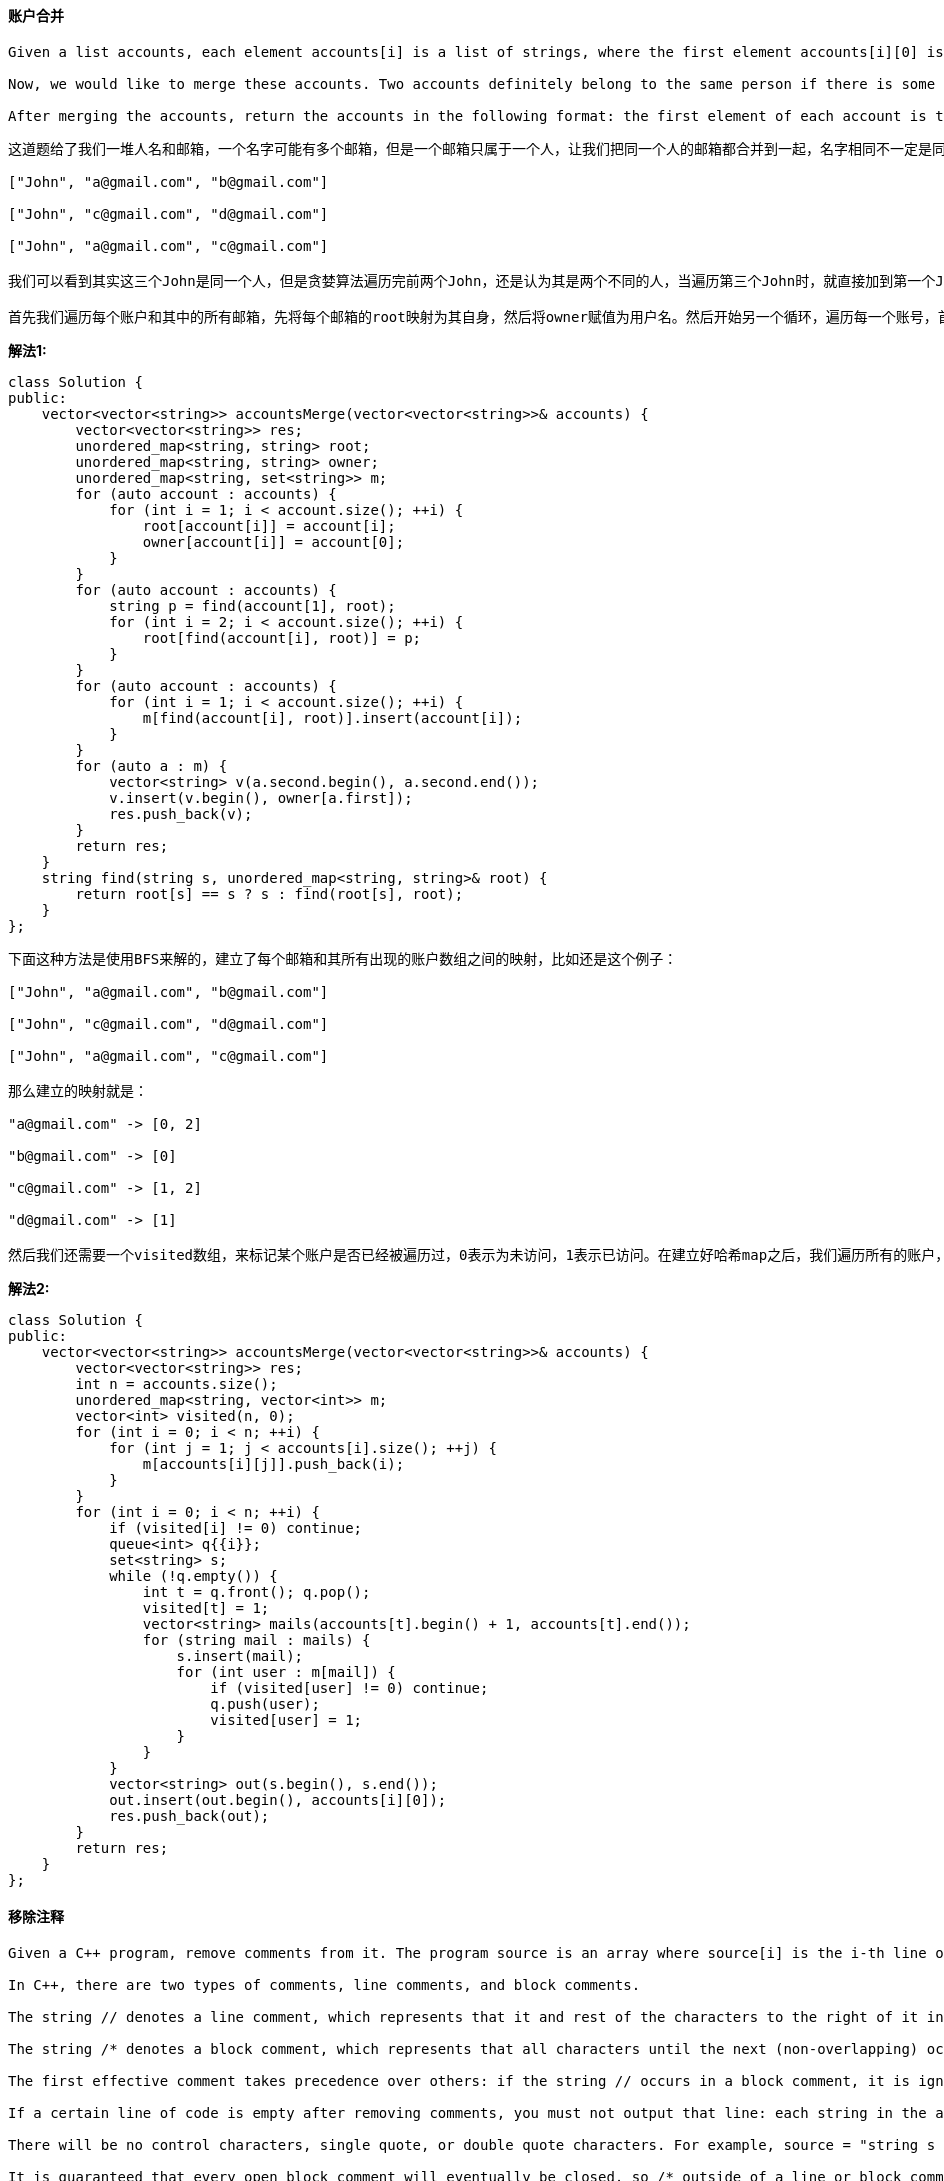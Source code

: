 ==== 账户合并

----
Given a list accounts, each element accounts[i] is a list of strings, where the first element accounts[i][0] is a name, and the rest of the elements are emails representing emails of the account.

Now, we would like to merge these accounts. Two accounts definitely belong to the same person if there is some email that is common to both accounts. Note that even if two accounts have the same name, they may belong to different people as people could have the same name. A person can have any number of accounts initially, but all of their accounts definitely have the same name.

After merging the accounts, return the accounts in the following format: the first element of each account is the name, and the rest of the elements are emails in sorted order. The accounts themselves can be returned in any order.
----

----
这道题给了我们一堆人名和邮箱，一个名字可能有多个邮箱，但是一个邮箱只属于一个人，让我们把同一个人的邮箱都合并到一起，名字相同不一定是同一个人，只有当两个名字有相同的邮箱，才能确定是同一个人，题目中的例子很好说明了这个问题，输入有三个John，最后合并之后就只有两个了。这道题博主最开始尝试使用贪婪算法来做，结果发现对于下面这个例子不适用：

["John", "a@gmail.com", "b@gmail.com"]

["John", "c@gmail.com", "d@gmail.com"]

["John", "a@gmail.com", "c@gmail.com"]

我们可以看到其实这三个John是同一个人，但是贪婪算法遍历完前两个John，还是认为其是两个不同的人，当遍历第三个John时，就直接加到第一个John中了，而没有同时把第二个John加进来，也可能博主写的是假的贪婪算法，反正不管了，还是参考大神们的解法吧。这个归组类的问题，最典型的就是岛屿问题(例如Number of Islands II)，很适合使用Union Find来做，LeetCode中有很多道可以使用这个方法来做的题，比如Friend Circles，Graph Valid Tree，Number of Connected Components in an Undirected Graph，和Redundant Connection等等。都是要用一个root数组，每个点开始初始化为不同的值，如果两个点属于相同的组，就将其中一个点的root值赋值为另一个点的位置，这样只要是相同组里的两点，通过find函数得到相同的值。在这里，由于邮件是字符串不是数字，所以root可以用哈希map来代替，我们还需要一个哈希映射owner，建立每个邮箱和其所有者姓名之前的映射，另外用一个哈希映射来建立用户和其所有的邮箱之间的映射，也就是合并后的结果。

首先我们遍历每个账户和其中的所有邮箱，先将每个邮箱的root映射为其自身，然后将owner赋值为用户名。然后开始另一个循环，遍历每一个账号，首先对帐号的第一个邮箱调用find函数，得到其父串p，然后遍历之后的邮箱，对每个遍历到的邮箱先调用find函数，将其父串的root值赋值为p，这样做相当于将相同账号内的所有邮箱都链接起来了。我们下来要做的就是再次遍历每个账户内的所有邮箱，先对该邮箱调用find函数，找到父串，然后将该邮箱加入该父串映射的集合汇总，这样就我们就完成了合并。最后只需要将集合转为字符串数组，加入结果res中，通过owner映射找到父串的用户名，加入字符串数组的首位置，参见代码如下：
----

**解法1:** +
[source, cpp, linenums]
----
class Solution {
public:
    vector<vector<string>> accountsMerge(vector<vector<string>>& accounts) {
        vector<vector<string>> res;
        unordered_map<string, string> root;
        unordered_map<string, string> owner;
        unordered_map<string, set<string>> m;
        for (auto account : accounts) {
            for (int i = 1; i < account.size(); ++i) {
                root[account[i]] = account[i];
                owner[account[i]] = account[0];
            }
        }
        for (auto account : accounts) {
            string p = find(account[1], root);
            for (int i = 2; i < account.size(); ++i) {
                root[find(account[i], root)] = p;
            }
        }
        for (auto account : accounts) {
            for (int i = 1; i < account.size(); ++i) {
                m[find(account[i], root)].insert(account[i]);
            }
        }
        for (auto a : m) {
            vector<string> v(a.second.begin(), a.second.end());
            v.insert(v.begin(), owner[a.first]);
            res.push_back(v);
        }
        return res;
    }
    string find(string s, unordered_map<string, string>& root) {
        return root[s] == s ? s : find(root[s], root);
    }
};
----

----
下面这种方法是使用BFS来解的，建立了每个邮箱和其所有出现的账户数组之间的映射，比如还是这个例子：

["John", "a@gmail.com", "b@gmail.com"]

["John", "c@gmail.com", "d@gmail.com"]

["John", "a@gmail.com", "c@gmail.com"]

那么建立的映射就是：

"a@gmail.com" -> [0, 2]

"b@gmail.com" -> [0]

"c@gmail.com" -> [1, 2]

"d@gmail.com" -> [1]

然后我们还需要一个visited数组，来标记某个账户是否已经被遍历过，0表示为未访问，1表示已访问。在建立好哈希map之后，我们遍历所有的账户，如果账户未被访问过，将其加入队列queue，新建一个集合set，此时进行队列不为空的while循环，取出队首账户，将该该账户标记已访问1，此时将该账户的所有邮箱取出来放入数组mails中，然后遍历mails中的每一个邮箱，将遍历到的邮箱加入集合set中，根据映射来找到该邮箱所属的所有账户，如果该账户未访问，则加入队列中并标记已访问。当while循环结束后，当前账户的所有合并后的邮箱都保存在集合set中，将其转为字符串数组，并且加上用户名在首位置，最后加入结果res中即可，参见代码如下：
----

**解法2:** +
[source, cpp, linenums]
----
class Solution {
public:
    vector<vector<string>> accountsMerge(vector<vector<string>>& accounts) {
        vector<vector<string>> res;
        int n = accounts.size();
        unordered_map<string, vector<int>> m;
        vector<int> visited(n, 0);
        for (int i = 0; i < n; ++i) {
            for (int j = 1; j < accounts[i].size(); ++j) {
                m[accounts[i][j]].push_back(i);
            }
        }
        for (int i = 0; i < n; ++i) {
            if (visited[i] != 0) continue;
            queue<int> q{{i}};
            set<string> s;
            while (!q.empty()) {
                int t = q.front(); q.pop();
                visited[t] = 1;
                vector<string> mails(accounts[t].begin() + 1, accounts[t].end());
                for (string mail : mails) {
                    s.insert(mail);
                    for (int user : m[mail]) {
                        if (visited[user] != 0) continue;
                        q.push(user);
                        visited[user] = 1;
                    }
                }
            }
            vector<string> out(s.begin(), s.end());
            out.insert(out.begin(), accounts[i][0]);
            res.push_back(out);
        }
        return res;
    }
};
----

==== 移除注释

----
Given a C++ program, remove comments from it. The program source is an array where source[i] is the i-th line of the source code. This represents the result of splitting the original source code string by the newline character \n.

In C++, there are two types of comments, line comments, and block comments.

The string // denotes a line comment, which represents that it and rest of the characters to the right of it in the same line should be ignored.

The string /* denotes a block comment, which represents that all characters until the next (non-overlapping) occurrence of */ should be ignored. (Here, occurrences happen in reading order: line by line from left to right.) To be clear, the string /*/ does not yet end the block comment, as the ending would be overlapping the beginning.

The first effective comment takes precedence over others: if the string // occurs in a block comment, it is ignored. Similarly, if the string /* occurs in a line or block comment, it is also ignored.

If a certain line of code is empty after removing comments, you must not output that line: each string in the answer list will be non-empty.

There will be no control characters, single quote, or double quote characters. For example, source = "string s = "/* Not a comment. */";" will not be a test case. (Also, nothing else such as defines or macros will interfere with the comments.)

It is guaranteed that every open block comment will eventually be closed, so /* outside of a line or block comment always starts a new comment.

Finally, implicit newline characters can be deleted by block comments. Please see the examples below for details.

After removing the comments from the source code, return the source code in the same format.
----

这道题让我们移除代码中的注释部分，就是写代码中经常遇到的两种注释，单行注释和多行注释，也可以叫块注释，当然最最重要的就是要找到这两种注释的起始标识符"//"和"/*"，注意它们两者之间存在覆盖的关系，谁在前面谁work，比如"//abc/*"，那么此时后面的块注释起始符被忽略掉，同样"/*abc//"，后面的单行注释起始符也不起作用，所以两者之间的前后顺序很重要。博主刚开始想的方法是用string的find函数来分别找"//"和"/*"的起始位置，如果不存在就返回-1，但是需要分多种情况来处理，其是否存在，还有二者的前后顺序，处理起来比较麻烦。起始我们可以直接按字符来一个一个处理，由于块注释是多行注释，所以一旦之前有了块注释的起始符，当前行的处理方式就有所不同了，所以我们需要一个变量blocked来记录当前是否为块注释状态，初始化为false。建立空字符out，用来保存去除注释后的字符。然后我们遍历整个代码的每一行，遍历每一行中的每一个字符，如果当前字符是最后一个字符了，说明不会再有注释了，将当前字符加入out中，否则取出当前位置和下一个位置的两个字符，如果其正好是"/*"，说明之后的部分都是块注释了，我们将blocked赋值为true，然后指针向后移动一个，明明两个字符啊，为啥只移动一个呢，因为另一个可以在for循环中的++i移动；如果当前两个字符正好是"//"，说明当前行之后都是注释，我们并不care后面有啥，所以可以直接break掉当前行；如果都不是，说明当前字符是代码，将其加入out中。好，下面来看blocked为true的情况，说明之后的内容都是块注释的内容，我们唯一关心的是有没有结束符"*/"，所以还是先做判断，如果当前不是最后一个字符，说明至少还有两个字符，然后取出两个字符，如果正好是块注释结束符，那么我们将标识重置为false，指针要后移动一个。当前行遍历完后，如果out不为空，且blocked为false，则将out存入结果res中，参见代码如下： +

[source, cpp, linenums]
----
class Solution {
public:
    vector<string> removeComments(vector<string>& source) {
        vector<string> res;
        bool blocked = false;
        string out = "";
        for (string line : source) {
            for (int i = 0; i < line.size(); ++i) {
                if (!blocked) {
                    if (i == line.size() - 1) out += line[i];
                    else {
                        string t = line.substr(i, 2);
                        if (t == "/*") blocked = true, ++i;
                        else if (t == "//") break;
                        else out += line[i];
                    }
                } else {
                    if (i < line.size() - 1) {
                        string t = line.substr(i, 2);
                        if (t == "*/") blocked = false, ++i;
                    }
                }
            }
            if (!out.empty() && !blocked) {
                res.push_back(out);
                out = "";
            }
        }
        return res;
    }
};
----

==== 糖果消消乐

----
This question is about implementing a basic elimination algorithm for Candy Crush.

Given a 2D integer array board representing the grid of candy, different positive integers board[i][j] represent different types of candies. A value of board[i][j] = 0 represents that the cell at position (i, j) is empty. The given board represents the state of the game following the player's move. Now, you need to restore the board to a stable state by crushing candies according to the following rules:

If three or more candies of the same type are adjacent vertically or horizontally, "crush" them all at the same time - these positions become empty.
After crushing all candies simultaneously, if an empty space on the board has candies on top of itself, then these candies will drop until they hit a candy or bottom at the same time. (No new candies will drop outside the top boundary.)
After the above steps, there may exist more candies that can be crushed. If so, you need to repeat the above steps.
If there does not exist more candies that can be crushed (ie. the board is stable), then return the current board.
You need to perform the above rules until the board becomes stable, then return the current board.
----

这道题就是糖果消消乐，博主刚开始做的时候，没有看清楚题意，以为就像游戏中的那样，每次只能点击一个地方，然后消除后糖果落下，这样会导致一个问题，就是原本其他可以消除的地方在糖果落下后可能就没有了，所以博主在想点击的顺序肯定会影响最终的stable的状态，可是题目怎么没有要求返回所剩糖果最少的状态？后来发现，其实这道题一次消除table中所有可消除的糖果，然后才下落，形成新的table，这样消除后得到的结果就是统一的了，这样也大大的降低了难度。下面就来看如何找到要消除的糖果，可能有人会想像之前的岛屿的题目一样找连通区域，可是这道题的有限制条件，只有横向或竖向相同的糖果数达到三个才能消除，并不是所有的连通区域都能消除，所以找连通区域不是一个好办法。最好的办法其实是每个糖果单独检查其是否能被消除，然后把所有能被删除的糖果都标记出来统一删除，然后在下落糖果，然后再次查找，直到无法找出能够消除的糖果时达到稳定状态。好，那么我们用一个数组来保存可以被消除的糖果的位置坐标，判断某个位置上的糖果能否被消除的方法就是检查其横向和纵向的最大相同糖果的个数，只要有一个方向达到三个了，当前糖果就可以被消除。所以我们对当前糖果的上下左右四个方向进行查看，用四个变量x0, x1, y0, y1，其中x0表示上方相同的糖果的最大位置，x1表示下方相同糖果的最大位置，y0表示左边相同糖果的最大位置，y1表示右边相同糖果的最大位置，均初始化为当前糖果的位置，然后使用while循环向每个方向遍历，注意我们并不需要遍历到头，而是只要遍历三个糖果就行了，因为一旦查到了三个相同的，就说明当前的糖果已经可以消除了，没必要再往下查了。查的过程还要注意处理越界情况，好，我们得到了上下左右的最大的位置，分别让相同方向的做差，如果水平和竖直方向任意一个大于3了，就说明可以消除，将坐标加入数组del中。注意这里一定要大于3，是因为当发现不相等退出while循环时，坐标值已经改变了，所以已经多加了或者减了一个，所以差值要大于3。遍历完成后，如果数组del为空，说明已经stable了，直接break掉，否则将要消除的糖果位置都标记为0，然后进行下落处理。下落处理实际上是把数组中的0都移动到开头，那么就从数组的末尾开始遍历，用一个变量t先指向末尾，然后然后当遇到非0的数，就将其和t位置上的数置换，然后t自减1，这样t一路减下来都是非0的数，而0都被置换到数组开头了，参见代码如下： +

[source, cpp, linenums]
----
class Solution {
public:
    vector<vector<int>> candyCrush(vector<vector<int>>& board) {
        int m = board.size(), n = board[0].size();
        while (true) {
            vector<pair<int, int>> del;
            for (int i = 0; i < m; ++i) {
                for (int j = 0; j < n; ++j) {
                    if (board[i][j] == 0) continue;
                    int x0 = i, x1 = i, y0 = j, y1 = j;
                    while (x0 >= 0 && x0 > i - 3 && board[x0][j] == board[i][j]) --x0;
                    while (x1 < m && x1 < i + 3 && board[x1][j] == board[i][j]) ++x1;
                    while (y0 >= 0 && y0 > j - 3 && board[i][y0] == board[i][j]) --y0;
                    while (y1 < n && y1 < j + 3 && board[i][y1] == board[i][j]) ++y1;
                    if (x1 - x0 > 3 || y1 - y0 > 3) del.push_back({i, j});
                }
            }
            if (del.empty()) break;
            for (auto a : del) board[a.first][a.second] = 0;
            for (int j = 0; j < n; ++j) {
                int t = m - 1;
                for (int i = m - 1; i >= 0; --i) {
                    if (board[i][j]) swap(board[t--][j], board[i][j]);
                }
            }
        }
        return board;
    }
};
----

==== 寻找中枢点

----
Given an array of integers nums, write a method that returns the "pivot" index of this array.

We define the pivot index as the index where the sum of the numbers to the left of the index is equal to the sum of the numbers to the right of the index.

If no such index exists, we should return -1. If there are multiple pivot indexes, you should return the left-most pivot index.
----

这道题给了我们一个数组，让我们求一个中枢点，使得该位置左右两边的子数组之和相等。这道题难度不大，直接按题意去搜索就行了，因为中枢点可能出现的位置就是数组上的位置，所以我们搜索一遍就可以找出来，我们先求出数组的总和，然后维护一个当前数组之和curSum，然后对于遍历到的位置，用总和减去当前数字，看得到的结果是否是curSum的两倍，是的话，那么当前位置就是中枢点，返回即可；否则就将当前数字加到curSum中继续遍历，遍历结束后还没返回，说明没有中枢点，返回-1即可，参见代码如下： +

[source, cpp, linenums]
----
class Solution {
public:
    int pivotIndex(vector<int>& nums) {
        int sum = accumulate(nums.begin(), nums.end(), 0);
        int curSum = 0, n = nums.size();
        for (int i = 0; i < n; ++i) {
            if (sum - nums[i] == 2 * curSum) return i;
            curSum += nums[i];
        }
        return -1;
    }
};
----

==== 拆分链表成部分

----
Given a (singly) linked list with head node root, write a function to split the linked list into k consecutive linked list "parts".

The length of each part should be as equal as possible: no two parts should have a size differing by more than 1. This may lead to some parts being null.

The parts should be in order of occurrence in the input list, and parts occurring earlier should always have a size greater than or equal parts occurring later.

Return a List of ListNode's representing the linked list parts that are formed.

Examples 1->2->3->4, k = 5 // 5 equal parts [ [1], [2], [3], [4], null ]
----

这道题给我们一个链表和一个正数k，让我们分割链表成k部分，尽可能的平均分割，如果结点不够了，就用空结点，比如例子1中的。如果无法平均分，那么多余的结点就按顺序放在子链表中，如例子2中所示。我们要知道每个部分结点的个数，才能将整个链表断开成子链表，所以我们首先要统计链表中结点的总个数，然后除以k，得到的商avg就是能分成的部分个数，余数ext就是包含有多余的结点的子链表的个数。我们开始for循环，循环的结束条件是i小于k且root存在，要生成k个子链表，在循环中，先把头结点加入结果res中对应的位置，然后就要遍历该子链表的结点个数了，首先每个子链表都一定包含有avg个结点，这是之前除法得到的商，然后还要有没有多余结点，如果i小于ext，就说明当前子链表还得有一个多余结点，然后我们将指针向后移动一个，注意我们这里的j是从1开始，我们希望移动到子链表的最后一个结点上，而不是移动到下一个子链表的首结点，因为我们要断开链表。我们新建一个临时结点t指向下一个结点，也就是下一个子链表的首结点，然后将链表断开，再将root指向临时结点t，这样就完成了断开链表的操作，参见代码如下： +

[source, cpp, linenums]
----
class Solution {
public:
    vector<ListNode*> splitListToParts(ListNode* root, int k) {
        vector<ListNode*> res(k);
        int len = 0;
        for (ListNode *t = root; t; t = t->next) ++len;
        int avg = len / k, ext = len % k;
        for (int i = 0; i < k && root; ++i) {
            res[i] = root;
            for (int j = 1; j < avg + (i < ext); ++j) {
                root = root->next;
            }
            ListNode *t = root->next;
            root->next = NULL;
            root = t;
        }
        return res;
    }
};
----

==== 原子的个数

----
Given a chemical formula (given as a string), return the count of each atom.

An atomic element always starts with an uppercase character, then zero or more lowercase letters, representing the name.

1 or more digits representing the count of that element may follow if the count is greater than 1. If the count is 1, no digits will follow. For example, H2O and H2O2 are possible, but H1O2 is impossible.

Two formulas concatenated together produce another formula. For example, H2O2He3Mg4 is also a formula.

A formula placed in parentheses, and a count (optionally added) is also a formula. For example, (H2O2) and (H2O2)3 are formulas.

Given a formula, output the count of all elements as a string in the following form: the first name (in sorted order), followed by its count (if that count is more than 1), followed by the second name (in sorted order), followed by its count (if that count is more than 1), and so on.
----

----
这道题给了我们一个化学式，让我们数其中原子的个数。比如水是H2O，里面有两个氢原子，一个氧原子，返回还是H2O。例子2给的是氢氧化镁（哈哈，想不到这么多年过去了，高中化学还没有完全还给老师，呀，暴露年龄了呢|||-.-），里面有一个镁原子，氧原子和氢原子各两个，我们返回H2MgO2，可以看到元素是按字母顺序排列的，这道题就是纯粹玩字符串，不需要任何的化学知识。再看第三个例子K4(ON(SO3)2)2，就算你不认识里面的钾，硫，氮，氧等元素，也不影响做题，这个例子的返回是K4N2O14S4，钾原子有4个，氮原子有2个，氧原子有14个，是3x2x2 + 2 = 14得来的，硫原子有4个，是2x2 = 4得来的。那么我们可以发现规律，先统计括号里的原子个数，然后如果括号外面有数字，那么括号里每个原子的个数乘以外面的数字即可，然后在外层若还有数字，那么就继续乘这个数字，这种带有嵌套形式的字符串，比较适合用递归来做。我们最终的目的是统计每个原子的数量，所以我们只要建立了每个元素和其出现次数的映射，就可以生成返回的字符串了，由于需要按元素的字母顺序排列，所以我们使用TreeMap来建立映射。我们使用一个变量pos，来记录我们遍历的位置，这是个全局的变量，在递归函数参数中需要设置引用。我们遍历的时候，需要分三种情况讨论，分别是遇到左括号，右括号，和其他。我们一个个来看：

如果当前是左括号，那么我们pos先自增1，跳过括号位置，然后我们可以调用递归函数，来处理这个括号中包括的所有内容，外加上后面的数字，比如Mg(OH)2，在pos=2处遇到左括号，调用完递归函数后pos指向了最后一个字符的后一位，即pos=7。而在K4(ON(SO3)2)2中，如果是遇到中间的那个左括号pos=5时，调用完递归函数后pos指向了第二个右括号，即pos=11。递归函数返回了中间部分所有原子跟其个数之间的映射，我们直接将其都加入到当前的映射中即可。

如果当前是右括号，说明一个完整的括号已经遍历完了，我们需要取出其后面的数字，如果括号存在，那么后面一定会跟数字，否则不需要括号。所以我们先让pos自增1，跳过括号的位置，然后用个变量i记录当前位置，再进行while循环，找出第一个非数字的位置，那么中间就都是数字啦，用substr将其提取出来，并转为整数，然后遍历当前的映射对，每个值都乘以这个倍数即可，然后返回。

如果当前是字母，那么需要将元素名提取出来了，题目中说了元素名只有第一个字母是大写，后面如果有的话，都是小写字母。所以我们用个while循环找到第一个非小写字母的位置，用substr取出中间的字符串，即元素名。由于元素名后也可能跟数字，所以在用个while循环，来找之后第一个非数字的位置，用substr提取出数字字符串。当然也可能元素名后没有数字，提取出来的数字字符串就是空的，我们加的时候判断一下，如果为空就只加1，否则就加上转化后的整数，参见代码如下：
----

**解法1:** +
[source, cpp, linenums]
----
class Solution {
public:
    string countOfAtoms(string formula) {
        string res = "";
        int pos = 0;
        map<string, int> m = parse(formula, pos);
        for (auto a : m) {
            res += a.first + (a.second == 1 ? "" : to_string(a.second));
        }
        return res;
    }
    map<string, int> parse(string& str, int& pos) {
        map<string, int> res;
        while (pos < str.size()) {
            if (str[pos] == '(') {
                ++pos;
                for (auto a : parse(str, pos)) res[a.first] += a.second;
            } else if (str[pos] == ')') {
                int i = ++pos;
                while (pos < str.size() && isdigit(str[pos])) ++pos;
                int multiple = stoi(str.substr(i, pos - i));
                for (auto a : res) res[a.first] *= multiple;
                return res;
            } else {
                int i = pos++;
                while (pos < str.size() && islower(str[pos])) ++pos;
                string elem = str.substr(i, pos - i);
                i = pos;
                while (pos < str.size() && isdigit(str[pos])) ++pos;
                string cnt = str.substr(i, pos - i);
                res[elem] += cnt.empty() ? 1 : stoi(cnt);
            }
        }
        return res;
    }
};
----

下面这种解法是迭代形式，根据上面的递归解法改写而来。使用栈来代替递归函数，本身之上基本没有任何区别。需要注意的是，在遇到左括号时，我们将当前映射集cur加入了栈，这里用了个自带的move函数，表示将cur中所有的映射对移出并加入栈，之后cur就为空了。还有就是在处理右括号时，算出了倍数后，我们把当前的映射值乘以倍数后加到栈顶映射集中，然后用栈顶映射集来更新cur，并移除栈顶元素，参见代码如下： +

**解法2:** +
[source, cpp, linenums]
----
class Solution {
public:
    string countOfAtoms(string formula) {
        string res = "";
        stack<map<string, int>> st;
        map<string, int> cur;
        int n = formula.size(), pos = 0;
        while (pos < n) {
            if (formula[pos] == '(') {
                ++pos;
                st.push(move(cur));
            } else if (formula[pos] == ')') {
                int i = ++pos;
                while (pos < n && isdigit(formula[pos])) ++pos;
                int multiple = stoi(formula.substr(i, pos - i));
                for (auto a : cur) st.top()[a.first] += a.second * multiple;
                cur = move(st.top());
                st.pop();
            } else {
                int i = pos++;
                while (pos < n && islower(formula[pos])) ++pos;
                string elem = formula.substr(i, pos - i);
                i = pos;
                while (pos < n && isdigit(formula[pos])) ++pos;
                string cnt = formula.substr(i, pos - i);
                cur[elem] += cnt.empty() ? 1 : stoi(cnt);
            }
        }
        for (auto a : cur) {
            res += a.first + (a.second == 1 ? "" : to_string(a.second));
        }
        return res;
    }
};
----

==== 最小窗口序列

----
Given strings S and T, find the minimum (contiguous) substring W of S, so that T is a subsequence of W.

If there is no such window in S that covers all characters in T, return the empty string "". If there are multiple such minimum-length windows, return the one with the left-most starting index.
----

----
这道题给了我们两个字符串S和T，让我们找出S的一个长度最短子串W，使得T是W的子序列，如果长度相同，取起始位置靠前的。清楚子串和子序列的区别，那么题意就不难理解，题目中给的例子也很好的解释了题意。我们经过研究可以发现，返回的子串的起始字母和T的起始字母一定相同，这样才能保证最短。那么你肯定会想先试试暴力搜索吧，以S中每个T的起始字母为起点，均开始搜索字符串T，然后维护一个子串长度的最小值。如果是这种思路，那么还是趁早打消念头吧，博主已经替你试过了，OJ不依。原因也不难想，假如S中有大量的连续b，并且如果T也很长的话，这种算法实在是不高效啊。根据博主多年经验，这种玩字符串且还是Hard的题，十有八九都是要用动态规划Dynamic Programming来做的，那么就直接往DP上去想吧。DP的第一步就是设计dp数组，像这种两个字符串的题，一般都是一个二维数组，想想该怎么定义。确定一个子串的两个关键要素是起始位置和长度，那么我们的dp值到底应该是定起始位置还是长度呢？That is a question! 仔细想一想，其实起始位置是长度的基础，因为我们一旦知道了起始位置，那么当前位置减去起始位置，就是长度了，所以我们dp值定为起始位置。那么 dp[i][j] 表示范围S中前i个字符包含范围T中前j个字符的子串的起始位置，注意这里的包含是子序列包含关系。然后就是确定长度了，有时候会使用字符串的原长度，有时候会多加1，看个人习惯吧，这里博主长度多加了个1。

OK，下面就是重中之重啦，求递推式。一般来说，dp[i][j]的值是依赖于之前已经求出的dp值的，在递归形式的解法中，dp数组也可以看作是记忆数组，从而省去了大量的重复计算，这也是dp解法凌驾于暴力搜索之上的主要原因。牛B的方法总是最难想出来的，dp的递推式就是其中之一。在脑子一片浆糊的情况下，博主的建议是从最简单的例子开始分析，比如 S = "b", T = "b", 那么我们就有 dp[1][1] = 0，因为S中的起始位置为0，长度为1的子串可以包含T。如果当 S = "d", T = "b"，那么我们有 dp[1][1] = -1，因为我们的dp数组初始化均为-1，表示未匹配或者无法匹配。下面来看一个稍稍复杂些的例子，S = "dbd", T = "bd"，我们的dp数组是：

   ∅  b  d
∅  ?  ?  ?
d  ? -1 -1
b  ?  1 -1
d  ?  1  1
这里的问号是边界，我们还不知道如何初给边界赋值，我们看到，为-1的地方是对应的字母不相等的地方。我们首先要明确的是dp[i][j]中的j不能大于i，因为T的长度不能大于S的长度，所以j大于i的dp[i][j]一定都是-1的。再来看为1的几个位置，首先是 dp[2][1] = 1，这里表示db包含b的子串起始位置为1，make sense！然后是 dp[3][1] = 1，这里表示dbd包含b的子串起始位置为1，没错！然后是 dp[3][2] = 1，这里表示dbd包含bd的起始位置为1，all right! 那么我们可以观察出，当 S[i] == T[j] 的时候，实际上起始位置和 dp[i - 1][j - 1] 是一样的，比如dbd包含bd的起始位置和db包含b的起始位置一样，所以可以继承过来。那么当 S[i] != T[j] 的时候，怎么搞？其实是和 dp[i - 1][j] 是一样的，比如dbd包含b的起始位置和db包含b的起始位置是一样的。

嗯，这就是递推式的核心了，下面再来看边界怎么赋值，由于j比如小于等于i，所以第一行的第二个位置往后一定都是-1，我们只需要给第一列赋值即可。通过前面的分析，我们知道了当 S[i] == T[j] 时，我们取的是左上角的dp值，表示当前字母在S中的位置，由于我们dp数组提前加过1，所以第一列的数只要赋值为当前行数即可。最终的dp数组如下：

   ∅  b  d
∅  0 -1 -1
d  1 -1 -1
b  2  1 -1
d  3  1  1
为了使代码更加简洁，我们在遍历完每一行，检测如果 dp[i][n] 不为-1，说明T已经被完全包含了，且当前的位置跟起始位置都知道了，我们计算出长度来更新一个全局最小值minLen，同时更新最小值对应的起始位置start，最后取出这个全局最短子串，如果没有找到返回空串即可，参见代码如下：
----

**解法1:** +
[source, cpp, linenums]
----
class Solution {
public:
    string minWindow(string S, string T) {
        int m = S.size(), n = T.size(), start = -1, minLen = INT_MAX;
        vector<vector<int>> dp(m + 1, vector<int>(n + 1, -1));
        for (int i = 0; i <= m; ++i) dp[i][0] = i;
        for (int i = 1; i <= m; ++i) {
            for (int j = 1; j <= min(i, n); ++j) {
                dp[i][j] = (S[i - 1] == T[j - 1]) ? dp[i - 1][j - 1] : dp[i - 1][j];
            }
            if (dp[i][n] != -1) {
                int len = i - dp[i][n];
                if (minLen > len) {
                    minLen = len;
                    start = dp[i][n];
                }
            }
        }
        return (start != -1) ? S.substr(start, minLen) : "";
    }
};
----

论坛上的danzhutest大神提出了一种双指针的解法，其实这是优化过的暴力搜索的方法，而且居然beat了100%，给跪了好嘛？！而且这双指针的跳跃方式犹如舞蹈般美妙绝伦，比那粗鄙的暴力搜索双指针不知道高到哪里去了？！举个栗子来说吧，比如当 S = "bbbbdde", T = "bde"时，我们知道暴力搜索的双指针在S和T的第一个b匹配上之后，就开始检测S之后的字符能否包含T之后的所有字符，当匹配结束后，S的指针就会跳到第二个b开始匹配，由于有大量的重复b出现，所以每一个b都要遍历一遍，会达到平方级的复杂度，会被OJ无情拒绝。而下面这种修改后的算法会跳过所有重复的b，使得效率大大提升，具体是这么做的，当第一次匹配成功后，我们的双指针往前走，找到那个刚好包含T中字符的位置，比如开始指针 i = 0 时，指向S中的第一个b，指针 j = 0 时指向T中的第一个b，然后开始匹配T，当 i = 6， j = 2 时，此时完全包含了T。暴力搜索解法中此时i会回到1继续找，而这里，我们通过向前再次匹配T，会在 i = 3，j = 0处停下，然后继续向后找，这样S中重复的b就会被跳过，从而达到线性的复杂度。旋转，跳跃，我闭着眼，尘嚣看不见，你沉醉了没？博主已经沉醉在这双指针之舞中了...... +

**解法2:** +
[source, cpp, linenums]
----
class Solution {
public:
    string minWindow(string S, string T) {
        int m = S.size(), n = T.size(), start = -1, minLen = INT_MAX, i = 0, j = 0;
        while (i < m) {
            if (S[i] == T[j]) {
                if (++j == n) {
                    int end = i + 1;
                    while (--j >= 0) {
                        while (S[i--] != T[j]);
                    }
                    ++i; ++j;
                    if (end - i < minLen) {
                        minLen = end - i;
                        start = i;
                    }
                }
            }
            ++i;
        }
        return (start != -1) ? S.substr(start, minLen) : "";
    }
};
----

==== 自整除数字

----
A self-dividing number is a number that is divisible by every digit it contains.

For example, 128 is a self-dividing number because 128 % 1 == 0, 128 % 2 == 0, and 128 % 8 == 0.

Also, a self-dividing number is not allowed to contain the digit zero.

Given a lower and upper number bound, output a list of every possible self dividing number, including the bounds if possible.
----

这道题让我们找一个给定范围内的所有的自整除数字，所谓的自整除数字就是该数字可以整除其每一个位上的数字。既然这道题是Easy类，那么一般来说不需要用tricky的方法，直接暴力搜索就行了，遍历区间内的所有数字，然后调用子函数判断其是否是自整除数，是的话就加入结果res中。在子函数中，我们先把数字转为字符串，然后遍历每个字符，只要其为0，或者num无法整除该位上的数字，就返回false，循环结束后返回true，参见代码如下： +

**解法1:** +
[source, cpp, linenums]
----
class Solution {
public:
    vector<int> selfDividingNumbers(int left, int right) {
        vector<int> res;
        for (int i = left; i <= right; ++i) {
            if (check(i)) res.push_back(i);
        }
        return res;
    }
    bool check(int num) {
        string str = to_string(num);
        for (char c : str) {
            if (c == '0' || num % (c - '0')) return false;
        }
        return true;
    }
};
----

我们可以不用子函数，直接在大的for循环中加上一个for循环进行判断即可，参见代码如下： +

**解法2:** +
[source, cpp, linenums]
----
class Solution {
public:
    vector<int> selfDividingNumbers(int left, int right) {
        vector<int> res;
        for (int i = left, n = 0; i <= right; ++i) {
            for (n = i; n > 0; n /= 10) {
                if (n % 10 == 0 || i % (n % 10) != 0) break;
            }
            if (n == 0) res.push_back(i);
        }
        return res;
    }
};
----

==== 我的日历之一

----
Implement a MyCalendar class to store your events. A new event can be added if adding the event will not cause a double booking.

Your class will have the method, book(int start, int end). Formally, this represents a booking on the half open interval [start, end), the range of real numbers x such that start <= x < end.

A double booking happens when two events have some non-empty intersection (ie., there is some time that is common to both events.)

For each call to the method MyCalendar.book, return true if the event can be added to the calendar successfully without causing a double booking. Otherwise, return false and do not add the event to the calendar.

Your class will be called like this: MyCalendar cal = new MyCalendar(); MyCalendar.book(start, end)
----

这道题让我们设计一个我的日历类，里面有一个book函数，需要给定一个起始时间和结束时间，与Google Calendar不同的是，我们的事件事件上不能重叠，实际上这道题的本质就是检查区间是否重叠。那么我们可以暴力搜索，对于每一个将要加入的区间，我们都和已经已经存在的区间进行比较，看是否有重复。而新加入的区间和当前区间产生重复的情况有两种，一种是新加入区间的前半段重复，并且，另一种是新加入区间的后半段重复。比如当前区间如果是[3, 8)，那么第一种情况下新加入区间就是[6, 9)，那么触发条件就是当前区间的起始时间小于等于新加入区间的起始时间，并且结束时间大于新加入区间的结束时间。第二种情况下新加入区间就是[2,5)，那么触发条件就是当前区间的起始时间大于等于新加入区间的起始时间，并且起始时间小于新加入区间的结束时间。这两种情况均返回false，否则就将新区间加入数组，并返回true即可，参见代码如下： +

**解法1:** +
[source, cpp, linenums]
----
class MyCalendar {
public:
    MyCalendar() {}

    bool book(int start, int end) {
        for (auto a : cal) {
            if (a.first <= start && a.second > start) return false;
            if (a.first >= start && a.first < end) return false;
        }
        cal.push_back({start, end});
        return true;
    }

private:
    vector<pair<int, int>> cal;
};
----


下面这种方法将上面方法的两个if判断融合成为了一个，我们来观察两个区间的起始和结束位置的关系发现，如果两个区间的起始时间中的较大值小于结束区间的较小值，那么就有重合，返回false。比如 [3, 8) 和 [6, 9)，3和6中的较大值6，小于8和9中的较小值8，有重叠。再比如[3, 8) 和 [2, 5)，3和2中的较大值3，就小于8和5中的较小值5，有重叠。而对于[3, 8) 和 [9, 10)，3和9中的较大值9，不小于8和10中的较小值8，所以没有重叠，参见代码如下： +

**解法2:** +
[source, cpp, linenums]
----
class MyCalendar {
public:
    MyCalendar() {}

    bool book(int start, int end) {
        for (auto a : cal) {
            if (max(a.first, start) < min(a.second, end)) return false;
        }
        cal.push_back({start, end});
        return true;
    }

private:
    vector<pair<int, int>> cal;
};
----

上面两种解法都是线性搜索，我们起始可以优化搜索时间，如果我们的区间是有序的话。所以我们用一个map来建立起始时间和结束时间的映射，map会按照起始时间进行自动排序。然后对于新进来的区间，我们在已有区间中查找第一个不小于新入区间的起始时间的区间，如果这个区间存在的话，说明新入区间的起始时间小于等于当前区间，也就是解法一中的第二个if情况，当前区间起始时间小于新入区间结束时间的话返回false。我们还要跟前面一个区间进行查重叠操作，那么判断如果当前区间不是第一个区间的话，就找到前一个区间，此时是解法一中第一个if情况，并且如果前一个区间的结束时间大于新入区间的起始时间的话，返回false。否则就建立新的映射，返回true即可，参见代码如下： +

**解法3:** +
[source, cpp, linenums]
----
class MyCalendar {
public:
    MyCalendar() {}

    bool book(int start, int end) {
        auto it = cal.lower_bound(start);
        if (it != cal.end() && it->first < end) return false;
        if (it != cal.begin() && prev(it)->second > start) return false;
        cal[start] = end;
        return true;
    }

private:
    map<int, int> cal;
};
----

==== 计数不同的回文子序列的个数

----
Given a string S, find the number of different non-empty palindromic subsequences in S, and return that number modulo 10^9 + 7.

A subsequence of a string S is obtained by deleting 0 or more characters from S.

A sequence is palindromic if it is equal to the sequence reversed.

Two sequences A_1, A_2, ... and B_1, B_2, ... are different if there is some i for which A_i != B_i.
----

----
这道题给了给了我们一个字符串，让我们求出所有的非空回文子序列的个数，虽然这题限制了字符只有四种，但是我们还是按一般的情况来解吧，可以有26个字母。然后说最终结果要对一个很大的数字取余，这就暗示了结果会是一个很大的值，那么对于这种问题一般都是用DP或者是带记忆数组memo的递归来解，二者的本质其实是一样的。我们先来看带记忆数组memo的递归解法，这种解法的思路是一层一层剥洋葱，比如"bccb"，按照字母来剥，先剥字母b，确定最外层"b _ _ b"，这会产生两个回文子序列"b"和"bb"，然后递归进中间的部分，把中间的回文子序列个数算出来加到结果res中，然后开始剥字母c，找到最外层"cc"，此时会产生两个回文子序列"c"和"cc"，然后由于中间没有字符串了，所以递归返回0，按照这种方法就可以算出所有的回文子序列了。

我们建立一个二维数组chars，外层长度为26，里面放一个空数组。这是为了统计每个字母在原字符串中出现的位置，然后定义一个二维记忆数组memo，其中memo[i][j]表示第i个字符到第j个字符之间的子字符串中的回文子序列的个数，初始化均为0。然后我们遍历字符串S，将每个字符的位置加入其对应的数组中，比如对于"bccb"，那么有：

b -> {0, 3}

c -> {1, 2}

然后在[0, n]的范围内调用递归函数，在递归函数中，首先判断如果start大于等于end，返回0。如果当前位置在memo的值大于0，说明当前情况已经计算过了，直接返回memo数组中的值。否则进行所有字母的遍历，如果某个字母对应的数组中没有值，说明该字母不曾在字符串中出现，跳过。然后我们在字母数组中查找第一个不小于start的位置，查找第一个小于end的位置，当前循环中，start为0，end为4，当前处理字母b，我们的new_start指向0，new_end指向3，如果当前new_start指向了end()，或者其指向的位置大于end，说明当前范围内没有字母b，直接跳过，否则结果res自增1，因为此时new_start存在，至少有个单个的字母b，也可以当作回文子序列，然后看new_start和new_end如果不相同，说明两者各指向了不同的b，此时res应自增1，因为又增加了一个新的回文子序列"bb"，下面就是对中间部分调用递归函数了，把返回值加到结果res中。此时字母b就处理完了，现在处理字母c，此时的start还是0，end还是4，new_start指向1，new_end指向2，跟上面的分析相同，new_start在范围内，结果自增1，因为加上了"c"，然后new_start和new_end不同，结果res再自增1，因为加上了"cc"，其中间没有字符了，调用递归的结果是0，for循环结束，我们将memo[start][end]的值对超大数取余，将该值返回即可，参见代码如下：
----

**解法1:** +
[source, cpp, linenums]
----
class Solution {
public:
    int countPalindromicSubsequences(string S) {
        int n = S.size();
        vector<vector<int>> chars(26, vector<int>());
        vector<vector<int>> memo(n + 1, vector<int>(n + 1, 0));
        for (int i = 0; i < n; ++i) {
            chars[S[i] - 'a'].push_back(i);
        }
        return helper(S, chars, 0, n, memo);
    }
    int helper(string S, vector<vector<int>>& chars, int start, int end, vector<vector<int>>& memo) {
        if (start >= end) return 0;
        if (memo[start][end] > 0) return memo[start][end];
        long res = 0;
        for (int i = 0; i < 26; ++i) {
            if (chars[i].empty()) continue;
            auto new_start = lower_bound(chars[i].begin(), chars[i].end(), start);
            auto new_end = lower_bound(chars[i].begin(), chars[i].end(), end) - 1;
            if (new_start == chars[i].end() || *new_start >= end) continue;
            ++res;
            if (new_start != new_end) ++res;
            res += helper(S, chars, *new_start + 1, *new_end, memo);
        }
        memo[start][end] = res % int(1e9 + 7);
        return memo[start][end];
    }
};
----

----
我们再来看一种迭代的写法，使用一个二维的dp数组，其中dp[i][j]表示子字符串[i, j]中的不同回文子序列的个数，我们初始化dp[i][i]为1，因为任意一个单个字符就是一个回文子序列，其余均为0。这里的更新顺序不是正向，也不是逆向，而是斜着更新，对于"bccb"的例子，其最终dp数组如下，我们可以看到其更新顺序分别是红-绿-蓝-橙。

  b c c b
b 1 2 3 6
c 0 1 2 3
c 0 0 1 2
b 0 0 0 1
这样更新的好处是，更新当前位置时，其左，下，和左下位置的dp值均已存在，而当前位置的dp值需要用到这三个位置的dp值。我们观察上面的dp数组，可以发现当S[i]不等于S[j]的时候，dp[i][j] = dp[i][j - 1] + dp[i + 1][j] - dp[i + 1][j - 1]，即当前的dp值等于左边值加下边值减去左下值，因为算左边值的时候包括了左下的所有情况，而算下边值的时候也包括了左下值的所有情况，那么左下值就多算了一遍，所以要减去。而当S[i]等于S[j]的时候，情况就比较复杂了，需要分情况讨论，因为我们不知道中间还有几个和S[i]相等的值。举个简单的例子，比如"aba"和"aaa"，当i = 0, j = 2的时候，两个字符串均有S[i] == S[j]，此时二者都新增两个子序列"a"和"aa"，但是"aba"中间的"b"就可以加到结果res中，而"aaa"中的"a"就不能加了，因为和外层的单独"a"重复了。我们的目标就要找到中间重复的"a"。所以我们让left = i + 1, right = j - 1，然后对left进行while循环，如果left <= right, 且S[left] != S[i]的时候，left向右移动一个；同理，对right进行while循环，如果left <= right, 且S[right] != S[i]的时候，left向左移动一个。这样最终left和right值就有三种情况：

1. 当left > righ时，说明中间没有和S[i]相同的字母了，就是"aba"这种情况，那么就有dp[i][j] = dp[i + 1][j - 1] * 2 + 2，其中dp[i + 1][j - 1]是中间部分的回文子序列个数，为啥要乘2呢，因为中间的所有子序列可以单独存在，也可以再外面包裹上字母a，所以是成对出现的，要乘2。加2的原因是外层的"a"和"aa"也要统计上。

2. 当left = right时，说明中间只有一个和S[i]相同的字母，就是"aaa"这种情况，那么有dp[i][j] = dp[i + 1][j - 1] * 2 + 1，其中乘2的部分跟上面的原因相同，加1的原因是单个字母"a"的情况已经在中间部分算过了，外层就只能再加上个"aa"了。

3. 当left < right时，说明中间至少有两个和S[i]相同的字母，就是"aabaa"这种情况，那么有dp[i][j] = dp[i + 1][j - 1] * 2 - dp[left + 1][right - 1]，其中乘2的部分跟上面的原因相同，要减去left和right中间部分的子序列个数的原因是其被计算了两遍，要将多余的减掉。

参见代码如下：
----

**解法2:** +
[source, cpp, linenums]
----
class Solution {
public:
    int countPalindromicSubsequences(string S) {
        int n = S.size(), M = 1e9 + 7;
        vector<vector<int>> dp(n, vector<int>(n, 0));
        for (int i = 0; i < n; ++i) dp[i][i] = 1;
        for (int len = 1; len < n; ++len) {
            for (int i = 0; i < n - len; ++i) {
                int j = i + len;
                if (S[i] == S[j]) {
                    int left = i + 1, right = j - 1;
                    while (left <= right && S[left] != S[i]) ++left;
                    while (left <= right && S[right] != S[i]) --right;
                    if (left > right) {
                        dp[i][j] = dp[i + 1][j - 1] * 2 + 2;
                    } else if (left == right) {
                        dp[i][j] = dp[i + 1][j - 1] * 2 + 1;
                    } else {
                        dp[i][j] = dp[i + 1][j - 1] * 2 - dp[left + 1][right - 1];
                    }
                } else {
                    dp[i][j] = dp[i][j - 1] + dp[i + 1][j] - dp[i + 1][j - 1];
                }
                dp[i][j] = (dp[i][j] < 0) ? dp[i][j] + M : dp[i][j] % M;
            }
        }
        return dp[0][n - 1];
    }
};
----

==== 我的日历之二

----
Implement a MyCalendarTwo class to store your events. A new event can be added if adding the event will not cause a triple booking.

Your class will have one method, book(int start, int end). Formally, this represents a booking on the half open interval [start, end), the range of real numbers x such that start <= x < end.

A triple booking happens when three events have some non-empty intersection (ie., there is some time that is common to all 3 events.)

For each call to the method MyCalendar.book, return true if the event can be added to the calendar successfully without causing a triple booking. Otherwise, return false and do not add the event to the calendar.

Your class will be called like this: MyCalendar cal = new MyCalendar(); MyCalendar.book(start, end)
----

这道题是My Calendar I的拓展，之前那道题说是不能有任何的重叠区间，而这道题说最多容忍两个重叠区域，注意是重叠区域，不是事件。比如事件A，B，C互不重叠，但是有一个事件D，和这三个事件都重叠，这样是可以的，因为重叠的区域最多只有两个。所以关键还是要知道具体的重叠区域，如果两个事件重叠，那么重叠区域就是它们的交集，求交集的方法是两个区间的起始时间中的较大值，到结束时间中的较小值。那么我们可以用一个集合来专门存重叠区间，再用一个集合来存完整的区间，那么我们的思路就是，先遍历专门存重叠区间的集合，因为能在这里出现的区间，都已经是出现两次了，如果当前新的区间跟重叠区间有交集的话，说明此时三个事件重叠了，直接返回false。如果当前区间跟重叠区间没有交集的话，那么再来遍历完整区间的集合，如果有交集的话，那么应该算出重叠区间并且加入放重叠区间的集合中。最后记得将新区间加入完整区间的集合中，参见代码如下： +

**解法1:** +
[source, cpp, linenums]
----
class MyCalendarTwo {
public:
    MyCalendarTwo() {}

    bool book(int start, int end) {
        for (auto a : s2) {
            if (start >= a.second || end <= a.first) continue;
            else return false;
        }
        for (auto a : s1) {
            if (start >= a.second || end <= a.first) continue;
            else s2.insert({max(start, a.first), min(end, a.second)});
        }
        s1.insert({start, end});
        return true;
    }

private:
    set<pair<int, int>> s1, s2;
};
----

----
下面这种方法相当的巧妙，我们建立一个时间点和次数之间的映射，规定遇到起始时间点，次数加1，遇到结束时间点，次数减1。那么我们首先更改新的起始时间start和结束时间end的映射，start对应值增1，end对应值减1。然后定义一个变量cnt，来统计当前的次数。我们使用treemap具有自动排序的功能，所以我们遍历的时候就是按时间顺序的，最先遍历到的一定是一个起始时间，所以加上其映射值，一定是个正数。那么我们想，如果此时只有一个区间，就是刚加进来的区间的话，那么首先肯定遍历到start，那么cnt此时加1，然后就会遍历到end，那么此时cnt减1，最后下来cnt为0，没有重叠。还是用具体数字来说吧，我们现在假设treemap中已经加入了一个区间[3, 5)了，那么我们就有下面的映射：

3 -> 1

5 -> -1

假如我们此时要加入的区间为[6, 8)的话，那么在遍历到6的时候，前面经过3和5，分别加1减1，那么cnt又重置为0了，而后面的6和8也是分别加1减1，还是0。那么加入我们新加入的区间为[3, 8]时，那么此时的映射为：

3 -> 2

5 -> -1

8 -> -1

那么我们最先遍历到3，cnt为2，没有超过3，我们知道此时有两个事件有重叠，是允许的。然后遍历5和8，分别减去1，最终又变成0了，始终cnt没有超过2，所以是符合题意的。如果此时我们再加入一个新的区间[1, 4)，那么此时的映射为：

1 -> 1

3 -> 2

4 -> -1

5 -> -1

8 -> -1

那么我们先遍历到1，cnt为1，然后遍历到3，此时cnt为3了，那么我们就知道有三个事件有重叠区间了，所以这个新区间是不能加入的，那么我们要还原其start和end做的操作，把start的映射值减1，end的映射值加1，然后返回false。否则没有三个事件有共同重叠区间的话，返回true即可，参见代码如下：
----

**解法2:** +
[source, cpp, linenums]
----

class MyCalendarTwo {
public:
    MyCalendarTwo() {}

    bool book(int start, int end) {
        ++freq[start];
        --freq[end];
        int cnt = 0;
        for (auto f : freq) {
            cnt += f.second;
            if (cnt == 3) {
                --freq[start];
                ++freq[end];
                return false;
            }
        }
        return true;
    }

private:
    map<int, int> freq;
};
----

==== 我的日历之三

----
Implement a MyCalendarThree class to store your events. A new event can always be added.

Your class will have one method, book(int start, int end). Formally, this represents a booking on the half open interval [start, end), the range of real numbers x such that start <= x < end.

A K-booking happens when K events have some non-empty intersection (ie., there is some time that is common to all K events.)

For each call to the method MyCalendar.book, return an integer K representing the largest integer such that there exists a K-booking in the calendar.

Your class will be called like this: MyCalendarThree cal = new MyCalendarThree(); MyCalendarThree.book(start, end)
----

这道题是之前那两道题My Calendar II，My Calendar I的拓展，论坛上有人说这题不应该算是Hard类的，但实际上如果没有之前那两道题做铺垫，直接上这道其实还是还蛮有难度的。这道题博主在做完之前那道，再做这道一下子就做出来了，因为用的就是之前那道My Calendar II的解法二，具体的讲解可以参见那道题，反正博主写完那道题再来做这道题就是秒解啊，参见代码如下： +

[source, cpp, linenums]
----
class MyCalendarThree {
public:
    MyCalendarThree() {}

    int book(int start, int end) {
        ++freq[start];
        --freq[end];
        int cnt = 0, mx = 0;
        for (auto f : freq) {
            cnt += f.second;
            mx = max(mx, cnt);
        }
        return mx;
    }

private:
    map<int, int> freq;
};
----

==== 洪水填充

----
An image is represented by a 2-D array of integers, each integer representing the pixel value of the image (from 0 to 65535).

Given a coordinate (sr, sc) representing the starting pixel (row and column) of the flood fill, and a pixel value newColor, "flood fill" the image.

To perform a "flood fill", consider the starting pixel, plus any pixels connected 4-directionally to the starting pixel of the same color as the starting pixel, plus any pixels connected 4-directionally to those pixels (also with the same color as the starting pixel), and so on. Replace the color of all of the aforementioned pixels with the newColor.

At the end, return the modified image.
----

这道题给了我们一个用二维数组表示的图像，不同的数字代表不同的颜色，给了我们一个起始点坐标，还有一个新的颜色，让我们把起始点的颜色以及其相邻的同样的颜色都换成新的颜色。那么实际上就是一个找相同区间的题，我们可以用BFS或者DFS来做。先来看BFS的解法，我们使用一个队列queue来辅助，首先将给定点放入队列中，然后进行while循环，条件是queue不为空，然后进行类似层序遍历的方法，取出队首元素，将其赋值为新的颜色，然后遍历周围四个点，如果不越界，且周围的颜色跟起始颜色相同的话，将位置加入队列中，参见代码如下： +

**解法1:** +
[source, cpp, linenums]
----
class Solution {
public:
    vector<vector<int>> floodFill(vector<vector<int>>& image, int sr, int sc, int newColor) {
        int m = image.size(), n = image[0].size(), color = image[sr][sc];
        vector<vector<int>> res = image;
        vector<vector<int>> dirs{{0,-1},{-1,0},{0,1},{1,0}};
        queue<pair<int, int>> q{{{sr, sc}}};
        while (!q.empty()) {
            int len = q.size();
            for (int i = 0; i < len; ++i) {
                auto t = q.front(); q.pop();
                res[t.first][t.second] = newColor;
                for (auto dir : dirs) {
                    int x = t.first + dir[0], y = t.second + dir[1];
                    if (x < 0 || x >= m || y < 0 || y >= n || res[x][y] != color) continue;
                    q.push({x, y});
                }
            }
        }
        return res;
    }
};
----

DFS的写法相对简洁一些，首先判断如果给定位置的颜色跟新的颜色相同的话，直接返回，否则就对给定位置调用递归函数。在递归函数中，如果越界或者当前颜色跟起始颜色不同，直接返回。否则就给当前位置赋上新的颜色，然后对周围四个点继续调用递归函数，参见代码如下： +

**解法2:** +
[source, cpp, linenums]
----
class Solution {
public:
    vector<vector<int>> floodFill(vector<vector<int>>& image, int sr, int sc, int newColor) {
        if (image[sr][sc] == newColor) return image;
        helper(image, sr, sc, image[sr][sc], newColor);
        return image;
    }
    void helper(vector<vector<int>>& image, int i, int j, int color, int newColor) {
        int m = image.size(), n = image[0].size();
        if (i < 0 || i >= m || j < 0 || j >= n || image[i][j] != color) return;
        image[i][j] = newColor;
        helper(image, i + 1, j, color, newColor);
        helper(image, i, j + 1, color, newColor);
        helper(image, i - 1, j, color, newColor);
        helper(image, i, j - 1, color, newColor);
    }
};
----

==== 句子相似度

----
Given two sentences words1, words2 (each represented as an array of strings), and a list of similar word pairs pairs, determine if two sentences are similar.

For example, "great acting skills" and "fine drama talent" are similar, if the similar word pairs are pairs = [["great", "fine"], ["acting","drama"], ["skills","talent"]].

Note that the similarity relation is not transitive. For example, if "great" and "fine" are similar, and "fine" and "good" are similar, "great" and "good" are not necessarily similar.

However, similarity is symmetric. For example, "great" and "fine" being similar is the same as "fine" and "great" being similar.

Also, a word is always similar with itself. For example, the sentences words1 = ["great"], words2 = ["great"], pairs = [] are similar, even though there are no specified similar word pairs.

Finally, sentences can only be similar if they have the same number of words. So a sentence like words1 = ["great"] can never be similar to words2 = ["doubleplus","good"].

Note:

The length of words1 and words2 will not exceed 1000.
The length of pairs will not exceed 2000.
The length of each pairs[i] will be 2.
The length of each words[i] and pairs[i][j] will be in the range [1, 20].
----

----
这道题给了我们两个句子，问这两个句子是否是相似的。判定的条件是两个句子的单词数要相同，而且每两个对应的单词要是相似度，这里会给一些相似的单词对，这里说明了单词对的相似具有互逆性但是没有传递性。看到这里博主似乎已经看到了Follow up了，加上传递性就是一个很好的拓展。那么这里没有传递性，就使得问题变得很容易了，我们只要建立一个单词和其所有相似单词的集合的映射就可以了，比如说如果great和fine类似，且great和good类似，那么就有下面这个映射：

great -> {fine, good}

所以我们在逐个检验两个句子中对应的单词时就可以直接去映射中找，注意有可能遇到的单词对时反过来的，比如fine和great，所以我们两个单词都要带到映射中去查找，只要有一个能查找到，就说明是相似的，反之，如果两个都没查找到，说明不相似，直接返回false，参见代码如下：
----

[source, cpp, linenums]
----
class Solution {
public:
    bool areSentencesSimilar(vector<string>& words1, vector<string>& words2, vector<pair<string, string>> pairs) {
        if (words1.size() != words2.size()) return false;
        unordered_map<string, unordered_set<string>> m;
        for (auto pair : pairs) {
            m[pair.first].insert(pair.second);
        }
        for (int i = 0; i < words1.size(); ++i) {
            if (words1[i] == words2[i]) continue;
            if (!m[words1[i]].count(words2[i]) && !m[words2[i]].count(words1[i])) return false;
        }
        return true;
    }
};
----

==== 行星碰撞

----
We are given an array asteroids of integers representing asteroids in a row.

For each asteroid, the absolute value represents its size, and the sign represents its direction (positive meaning right, negative meaning left). Each asteroid moves at the same speed.

Find out the state of the asteroids after all collisions. If two asteroids meet, the smaller one will explode. If both are the same size, both will explode. Two asteroids moving in the same direction will never meet.
----

这道题用一个数组来模拟行星碰撞，正数代表行星向右移动，负数表示向左移动，绝对值大小表示行星的质量，如果两个相邻的行星相向移动会碰撞，质量大的行星会完好无损的保存，质量小的就会灰飞烟灭。那么博主最开始想的方法就是按照题目要求来一个一个的处理，我们先把给定的数组放到结果res中，然后进行while循环，如果此时结果res中的数字个数小于等于1个，直接返回即可，没有可碰撞的了。否则我们建立一个临时数组t，把结果res中的首元素放到t中，然后从第二个数字开始遍历结果res，如果此时t为空了，或者当前数字大于0而t数组最后一个数字小于0（此时两个行星向相反方向运动，不会相撞），或者两个数字的符号相同（此时两个行星向同一个方向运动，不会相撞），这三种情况下都把当前数字res[i]加到数组t中；那么剩下的情况就是两个行星相向运动了，如果两个数字相加等于0，则说明两个行星质量相同，且相向运动，则一起消失，我们将数组t中最后一个数字移除；如果当前数字小于0，且两个数字相加小于0，那么此时相撞后会留下质量大的行星，我们将数组t的最后一个数字赋值为res[i]即可。for循环之和，如果数组t和结果res的大小相等，说明此时状态已经稳定了，我们直接break，否则就把数组t赋值给结果res并继续循环，参见代码如下： +

**解法1:** +
[source, cpp, linenums]
----
class Solution {
public:
    vector<int> asteroidCollision(vector<int>& asteroids) {
        vector<int> res = asteroids;
        while (true) {
            if (res.size() <= 1) return res;
            vector<int> t{res[0]};
            for (int i = 1; i < res.size(); ++i) {
                if (t.empty() || (res[i] > 0 && t.back() < 0) || res[i] * t.back() > 0) {
                    t.push_back(res[i]);
                } else if (res[i] + t.back() == 0) {
                    t.pop_back();
                } else if (res[i] < 0 && res[i] + t.back() < 0) {
                     t.back() = res[i];
                }
            }
            if (t.size() == res.size()) break;
            else res = t;
        }
        return res;
    }
};
----

实际上我们可以写的更加简洁一些，我们遍历所有的数字，如果当前数字是正数的话，我们直接加入结果res；否则我们遇到的都是负数，如果结果res为空，或者结果res的最后一个数字小于0（此时两个行星同时向左运动），直接将当前数字加入结果res；如果结果res的最后一个数字（此时为正数）小于当前数字的绝对值，说明碰撞后消失了，那么我们将i自减一个，然后将res最后一个数字移除，这样下次遍历的时候还是这个质量大的行星。如果两个质量相等，那么直接移除res最后一个数字，此时两个行星都消失了，参见代码如下： +

**解法2:** +
[source, cpp, linenums]
----
class Solution {
public:
    vector<int> asteroidCollision(vector<int>& asteroids) {
        vector<int> res;
        for (int i = 0; i < asteroids.size(); ++i) {
            if (asteroids[i] > 0) {
                res.push_back(asteroids[i]);
            } else if (res.empty() || res.back() < 0) {
                res.push_back(asteroids[i]);
            } else if (res.back() <= -asteroids[i]) {
                if (res.back() < -asteroids[i]) --i;
                res.pop_back();
            }
        }
        return res;
    }
};
----

==== 句子相似度之二

----
Given two sentences words1, words2 (each represented as an array of strings), and a list of similar word pairs pairs, determine if two sentences are similar.

For example, words1 = ["great", "acting", "skills"] and words2 = ["fine", "drama", "talent"] are similar, if the similar word pairs are pairs = [["great", "good"], ["fine", "good"], ["acting","drama"], ["skills","talent"]].

Note that the similarity relation is transitive. For example, if "great" and "good" are similar, and "fine" and "good" are similar, then "great" and "fine" are similar.

Similarity is also symmetric. For example, "great" and "fine" being similar is the same as "fine" and "great" being similar.

Also, a word is always similar with itself. For example, the sentences words1 = ["great"], words2 = ["great"], pairs = [] are similar, even though there are no specified similar word pairs.

Finally, sentences can only be similar if they have the same number of words. So a sentence like words1 = ["great"] can never be similar to words2 = ["doubleplus","good"].
----

----
这道题是之前那道Sentence Similarity的拓展，那道题说单词之间不可传递，于是乎这道题就变成可以传递了，那么难度就增加了。不过没有关系，还是用我们的经典老三样来解，BFS，DFS，和Union Find。我们先来看BFS的解法，其实这道题的本质是无向连通图的问题，那么首先要做的就是建立这个连通图的数据结构，对于每个结点来说，我们要记录所有和其相连的结点，所以我们建立每个结点和其所有相连结点集合之间的映射，比如对于这三个相似对(a, b), (b, c)，和(c, d)，我们有如下的映射关系：

a -> {b}

b -> {a, c}

c -> {b, d}

d -> {c}

那么如果我们要验证a和d是否相似，就需要用到传递关系，a只能找到b，b可以找到a，c，为了不陷入死循环，我们将访问过的结点加入一个集合visited，那么此时b只能去，c只能去d，那么说明a和d是相似的了。那么我们用for循环来比较对应位置上的两个单词，如果二者相同，那么直接跳过去比较接下来的。否则就建一个访问即可visited，建一个队列queue，然后把words1中的单词放入queue，建一个布尔型变量succ，标记是否找到，然后就是传统的BFS遍历的写法了，从队列中取元素，如果和其相连的结点中有words2中的对应单词，标记succ为true，并break掉。否则就将取出的结点加入队列queue，并且遍历其所有相连结点，将其中未访问过的结点加入队列queue继续循环，参见代码如下：
----

**解法1:** +
[source, cpp, linenums]
----
class Solution {
public:
    bool areSentencesSimilarTwo(vector<string>& words1, vector<string>& words2, vector<pair<string, string>> pairs) {
        if (words1.size() != words2.size()) return false;
        unordered_map<string, unordered_set<string>> m;
        for (auto pair : pairs) {
            m[pair.first].insert(pair.second);
            m[pair.second].insert(pair.first);
        }
        for (int i = 0; i < words1.size(); ++i) {
            if (words1[i] == words2[i]) continue;
            unordered_set<string> visited;
            queue<string> q{{words1[i]}};
            bool succ = false;
            while (!q.empty()) {
                auto t = q.front(); q.pop();
                if (m[t].count(words2[i])) {
                    succ = true; break;
                }
                visited.insert(t);
                for (auto a : m[t]) {
                    if (!visited.count(a)) q.push(a);
                }
            }
            if (!succ) return false;
        }
        return true;
    }
};
----

下面来看递归的写法，解题思路跟上面的完全一样，把主要操作都放到了一个递归函数中来写，参见代码如下： +

**解法2:** +
[source, cpp, linenums]
----
class Solution {
public:
    bool areSentencesSimilarTwo(vector<string>& words1, vector<string>& words2, vector<pair<string, string>> pairs) {
        if (words1.size() != words2.size()) return false;
        unordered_map<string, unordered_set<string>> m;
        for (auto pair : pairs) {
            m[pair.first].insert(pair.second);
            m[pair.second].insert(pair.first);
        }
        for (int i = 0; i < words1.size(); ++i) {
            unordered_set<string> visited;
            if (!helper(m, words1[i], words2[i], visited)) return false;
        }
        return true;
    }
    bool helper(unordered_map<string, unordered_set<string>>& m, string& cur, string& target, unordered_set<string>& visited) {
        if (cur == target) return true;
        visited.insert(cur);
        for (string word : m[cur]) {
            if (!visited.count(word) && helper(m, word, target, visited)) return true;
        }
        return false;
    }
};
----

下面这种解法就是碉堡了的联合查找Union Find了，这种解法的核心是一个getRoot函数，如果两个元素属于同一个群组的话，调用getRoot函数会返回相同的值。主要分为两部，第一步是建立群组关系，suppose开始时每一个元素都是独立的个体，各自属于不同的群组。然后对于每一个给定的关系对，我们对两个单词分别调用getRoot函数，找到二者的祖先结点，如果从未建立过联系的话，那么二者的祖先结点时不同的，此时就要建立二者的关系。等所有的关系都建立好了以后，第二步就是验证两个任意的元素是否属于同一个群组，就只需要比较二者的祖先结点都否相同啦。是不是有点深度学习的赶脚，先建立模型training，然后再test。哈哈，博主乱扯的，二者并没有什么联系。我们保存群组关系的数据结构，有时用数组，有时用哈希map，看输入的数据类型吧，如果输入元素的整型数的话，用root数组就可以了，如果是像本题这种的字符串的话，需要用哈希表来建立映射，建立每一个结点和其祖先结点的映射。注意这里的祖先结点不一定是最终祖先结点，而最终祖先结点的映射一定是最重祖先结点，所以我们的getRoot函数的设计思路就是要找到最终祖先结点，那么就是当结点和其映射结点相同时返回，否则继续循环，可以递归写，也可以迭代写，这无所谓。注意这里第一行判空是相当于初始化，这个操作可以在外面写，就是要让初始时每个元素属于不同的群组，参见代码如下： +

**解法3:** +
[source, cpp, linenums]
----
class Solution {
public:
    bool areSentencesSimilarTwo(vector<string>& words1, vector<string>& words2, vector<pair<string, string>> pairs) {
        if (words1.size() != words2.size()) return false;
        unordered_map<string, string> m;
        for (auto pair : pairs) {
            string x = getRoot(pair.first, m), y = getRoot(pair.second, m);
            if (x != y) m[x] = y;
        }
        for (int i = 0; i < words1.size(); ++i) {
            if (getRoot(words1[i], m) != getRoot(words2[i], m)) return false;
        }
        return true;
    }
    string getRoot(string word, unordered_map<string, string>& m) {
        if (!m.count(word)) m[word] = word;
        return word == m[word] ? word : getRoot(m[word], m);
    }
};
----

==== 单调递增数字

----
Given a non-negative integer N, find the largest number that is less than or equal to N with monotone increasing digits.

(Recall that an integer has monotone increasing digits if and only if each pair of adjacent digits x and y satisfy x <= y.)
----

----
这道题给了我们一个非负数，让我们求一个数字小于等于给定数字，且该数字各位上的数字是单调递增的。那么我们就来分析题目中给的几个例子吧，首先如果是10的话，我们知道1大于0，所以不是单调自增的，那么返回的数就是9。第二个例子是1234，各位上已经满足单调自增的条件了，返回原数即可。第三个例子是332，我们发现最后一位2小于之前的3，那么此时我们将前面位减1，先变成322，再往前看，还是小于前面的3，那么我们再将前面位减1，就变成了222，此时222不是最大的单调递增数，我们可以将后面两位变成9，于是乎就有了299，小于给定的332，符合题意。如果给定的数字是232，那么就会得到229，我们可以发现规律，要找到从后往前遍历的最后一个值升高的位置，让前一位减1，并把当前位以及后面的所有位都变成9，就可以得到最大的单调递增数啦。

我们用j表示最后一个值升高的位置，具体来说应该是其前一位的值大，初始化为总位数n，然后从后往前遍历，因为每次要和前一位比较，为防止越界，应遍历到第二个数停止，如果当前位大于等于前一位，符合单调递增，直接跳过；否则就将前一位自减1，j赋值为当前位i，循环结束后，从j位到末尾的位数都改为9即可，参见代码如下：
----

[source, cpp, linenums]
----
class Solution {
public:
    int monotoneIncreasingDigits(int N) {
        string str = to_string(N);
        int n = str.size(), j = n;
        for (int i = n - 1; i > 0; --i) {
            if (str[i] >= str[i - 1]) continue;
            --str[i - 1];
            j = i;
        }
        for (int i = j; i < n; ++i) {
            str[i] = '9';
        }
        return stoi(str);
    }
};
----

==== 日常温度

----
Given a list of daily temperatures, produce a list that, for each day in the input, tells you how many days you would have to wait until a warmer temperature. If there is no future day for which this is possible, put 0 instead.

For example, given the list temperatures = [73, 74, 75, 71, 69, 72, 76, 73], your output should be [1, 1, 4, 2, 1, 1, 0, 0].

Note: The length of temperatures will be in the range [1, 30000]. Each temperature will be an integer in the range [30, 100].
----


这道题给了我们一个数组，让我们找下一个比当前数字大的数字的距离，我们研究一下题目中给的例子，发现数组是无序的，所以没法用二分法快速定位下一个大的数字，那么最先考虑的方法就是暴力搜索了，写起来没有什么难度，但是OJ并不答应。实际上这道题应该使用递减栈Descending Stack来做，栈里只有递减元素，思路是这样的，我们遍历数组，如果栈不空，且当前数字大于栈顶元素，那么如果直接入栈的话就不是递减栈了，所以我们取出栈顶元素，那么由于当前数字大于栈顶元素的数字，而且一定是第一个大于栈顶元素的数，那么我们直接求出下标差就是二者的距离了，然后继续看新的栈顶元素，直到当前数字小于等于栈顶元素停止，然后将数字入栈，这样就可以一直保持递减栈，且每个数字和第一个大于它的数的距离也可以算出来了，参见代码如下： +

[source, cpp, linenums]
----

class Solution {
public:
    vector<int> dailyTemperatures(vector<int>& temperatures) {
        int n = temperatures.size();
        vector<int> res(n, 0);
        stack<int> st;
        for (int i = 0; i < temperatures.size(); ++i) {
            while (!st.empty() && temperatures[i] > temperatures[st.top()]) {
                auto t = st.top(); st.pop();
                res[t] = i - t;
            }
            st.push(i);
        }
        return res;
    }
};
----

==== 删除与赚取

----
Given an array nums of integers, you can perform operations on the array.

In each operation, you pick any nums[i] and delete it to earn nums[i] points. After, you must delete everyelement equal to nums[i] - 1 or nums[i] + 1.

You start with 0 points. Return the maximum number of points you can earn by applying such operations.
----

博主浪了整整一个圣诞假期，现在也该收收心了，2018了，今年对于博主是很关键的一年，有太多的事情要去做，各种小目标需要完成，还有梦想去追逐，又要开始努力啦～在博主停更的这一周半的时间内，收到了网友们的私信和留言催更，请大家放心，2018年博主会继续坚持下去，继续追赶进度，虽然一直都没有完全追上-.-|||，照LeetCode这出题速度，今年题号有望突破一千大关啊，感觉碉堡了有木有，一起为了幸福而奋斗吧～ +

好了，来做题吧。这道题给了我们一个数组，每次让我们删除一个数字，删除的数字本身变为了积分累积，并且要同时移除之前数的加1和减1的数，但此时移除的数字不累计积分，让我们求最多能获得多少积分。博主最开始尝试的方法是积分大小来排列，先删除大的数字，但是不对。于是乎，博主发现相同的数字可以同时删除，于是就是建立了每个数字和其出现次数之间的映射，然后放到优先队列里，重写排序方式comparator为数字乘以其出现次数，先移除能产生最大积分的数字，可是还是不对。其实这道题跟之前那道House Robber的本质是一样的，那道题小偷不能偷相邻的房子，这道题相邻的数字不能累加积分，是不是一个道理？那么对于每一个数字，我们都有两个选择，拿或者不拿。如果我们拿了当前的数字，我们就不能拿之前的数字（如果我们从小往大遍历就不需要考虑后面的数字），那么当前的积分就是不拿前面的数字的积分加上当前数字之和。如果我们不拿当前的数字，那么对于前面的数字我们既可以拿也可以不拿，于是当前的积分就是拿前面的数字的积分和不拿前面数字的积分中的较大值。这里我们用take和skip分别表示拿与不拿上一个数字，takei和skipi分别表示拿与不拿当前数字，每次更新完当前的takei和skipi时，也要更新take和skip，为下一个数字做准备，最后只要返回take和skip中的较大值即可，参见代码如下： +

**解法1:** +
[source, cpp, linenums]
----
class Solution {
public:
    int deleteAndEarn(vector<int>& nums) {
        vector<int> sums(10001, 0);
        int take = 0, skip = 0;
        for (int num : nums) sums[num] += num;
        for (int i = 0; i < 10001; ++i) {
            int takei = skip + sums[i];
            int skipi = max(skip, take);
            take = takei; skip = skipi;
        }
        return max(skip, take);
    }
};
----

下面这种解法直接使用sums数组来更新，而没有使用额外的变量。上面解法中没有讲解这个sums数组，这里的sums实际上相当于建立了数字和其总积分的映射，这里的总积分的计算方法是由数字乘以其出现次数得来的。由于题目中说了每个数字不会超过10000，所以sums的长度可以初始化为10001，然后遍历原数组，将遇到的数字都累加到该数字在数组中的位置上。然后从sums数组的第三个数字开始遍历，更新方法跟上面解法的思路很类似，当前的sums[i]值就等于前一个值sums[i-1]和前两个值sums[i-2]加上当前的sums[i]值中的较大值，其实思想就是在不拿当前数的积分，跟不拿前一个数的积分加上当前的积分之和，取二者中的较大值更新当前值sums[i]，参见代码如下： +

**解法2:** +
[source, cpp, linenums]
----
class Solution {
public:
    int deleteAndEarn(vector<int>& nums) {
        vector<int> sums(10001, 0);
        for (int num : nums) sums[num] += num;
        for (int i = 2; i < 10001; ++i) {
            sums[i] = max(sums[i - 1], sums[i - 2] + sums[i]);
        }
        return sums[10000];
    }
};
----

==== 捡樱桃

----
In a N x N grid representing a field of cherries, each cell is one of three possible integers.

0 means the cell is empty, so you can pass through;
1 means the cell contains a cherry, that you can pick up and pass through;
-1 means the cell contains a thorn that blocks your way.

Your task is to collect maximum number of cherries possible by following the rules below:

Starting at the position (0, 0) and reaching (N-1, N-1) by moving right or down through valid path cells (cells with value 0 or 1);
After reaching (N-1, N-1), returning to (0, 0) by moving left or up through valid path cells;
When passing through a path cell containing a cherry, you pick it up and the cell becomes an empty cell (0);
If there is no valid path between (0, 0) and (N-1, N-1), then no cherries can be collected.
----

这道题给了我们一个二维数组，每个数字只有三个数字，-1，0，和1，其中-1表示障碍物不能通过，1表示有樱桃并可以通过，0表示没有樱桃并可以通过，并设定左上角为起点，右下角为终点，让我们从起点走到终点，再从终点返回起点，求最多能捡的樱桃的个数，限定起点和终点都没有障碍物。博主开始想的是就用dp来做呗，先从起点走到终点，求最多能捡多个樱桃，然后将捡起樱桃后将grid值变为0，然后再走一遍，把两次得到的樱桃数相加即可，但是类似贪婪算法的dp解法却跪在了下面这个case： +

----
1 1 1 1 0 0 0
0 0 0 1 0 0 0
0 0 0 1 0 0 1
1 0 0 1 0 0 0
0 0 0 1 0 0 0
0 0 0 1 0 0 0
0 0 0 1 1 1 1
复制代码


我们可以看出，红色的轨迹是第一次dp解法走过的路径，共拿到了13个樱桃，但是回到起点的话，剩下的两个樱桃无论如何也不可能同时拿到，只能拿到1颗，所以总共只能捡到14颗樱桃，而实际上所有的樱桃都可以捡到，需要换个走法的话，比如下面这种走法：



复制代码
1 1 1 1 0 0 0
0 0 0 1 0 0 0
0 0 0 1 0 0 1
1 0 0 1 0 0 0
0 0 0 1 0 0 0
0 0 0 1 0 0 0
0 0 0 1 1 1 1
复制代码


红色为从起点到终点的走法，共拿到9颗樱桃，回去走蓝色的路径，可拿到6颗樱桃，所以总共15颗都能收入囊中。那这是怎么回事，原因出在了我们的dp递推式的设计上，博主之前设计式，当前位置的樱桃数跟上边和左边的樱桃数有关，取二者的较大值，如果只是从起点到终点走单程的话，这种设计是没有问题的，可以拿到最多的樱桃，但如果是round trip的话，那么就不行了。这里参考的还是fun4LeetCode大神的帖子，范佛利特扣德大神的帖子每次讲解都写的巨详细，总是让博主有种读paper的感觉。博主就挑选部分来讲讲，完整版可以自己去读一读大神的亲笔～

最开始时博主定义的dp[i][j]为单程的，即到达(i, j)位置能捡到的最大樱桃数，即：

T(i, j) = grid[i][j] + max{ T(i-1, j), T(i, j-1) }
但是定义单程就得改变grid的值，再进行一次dp计算时，就会陷入之前例子中的陷阱。所以我们的dp[i][j]还是需要定义为round trip的，即到达(i, j)位置并返回起点时能捡到的最大樱桃数，但是新的问题就来了，樱桃只有一个，只能捡一次，去程捡了，返程就不能再捡了，如何才能避免重复计算呢？我们只有i和j是不够的，其只能定义去程的位置，我们还需要pg，(不是pgone哈哈)，来定义返程的位置，那么重现关系Recurrence Relations就变成了 T(i, j, p, g)，我们有分别两种方式离开(i, j)和(p, g)，我们suppose时从终点往起点遍历，那么就有4种情况：

Case 1: (0, 0) ==> (i-1, j) ==> (i, j); (p, q) ==> (p-1, q) ==> (0, 0)
Case 2: (0, 0) ==> (i-1, j) ==> (i, j); (p, q) ==> (p, q-1) ==> (0, 0)
Case 3: (0, 0) ==> (i, j-1) ==> (i, j); (p, q) ==> (p-1, q) ==> (0, 0)
Case 4: (0, 0) ==> (i, j-1) ==> (i, j); (p, q) ==> (p, q-1) ==> (0, 0)
根据定义，我们有：

Case 1 is equivalent to T(i-1, j, p-1, q) + grid[i][j] + grid[p][q];
Case 2 is equivalent to T(i-1, j, p, q-1) + grid[i][j] + grid[p][q];
Case 3 is equivalent to T(i, j-1, p-1, q) + grid[i][j] + grid[p][q];
Case 4 is equivalent to T(i, j-1, p, q-1) + grid[i][j] + grid[p][q];
因此，我们的重现关系可以写作：

T(i, j, p, q) = grid[i][j] + grid[p][q] + max{T(i-1, j, p-1, q), T(i-1, j, p, q-1), T(i, j-1, p-1, q), T(i, j-1, p, q-1)}
为了避免重复计算，我们希望 grid[i][j] 和 grid[p][g] 不出现在T(i-1, j, p-1, q), T(i-1, j, p, q-1), T(i, j-1, p-1, q) 和 T(i, j-1, p, q-1)中的任意一个上。显而易见的是(i, j)不会出现在(0, 0) ==> (i-1, j) 或 (0, 0) ==> (i, j-1) 的路径上，同理，(p, g) 也不会出现在 (p-1, q) ==> (0, 0) 或 (p, q-1) ==> (0, 0) 的路径上。因此，我们需要保证(i, j) 不会出现在 (p-1, q) ==> (0, 0) 或 (p, q-1) ==> (0, 0) 的路径上，同时 (p, g)不会出现在(0, 0) ==> (i-1, j) 或 (0, 0) ==> (i, j-1) 的路径上，怎么做呢？

我们观察到(0, 0) ==> (i-1, j) 和 (0, 0) ==> (i, j-1) 的所有点都在矩形 [0, 0, i, j] 中（除了右下角点(i, j)点），所以只要 (p, g) 不在矩形 [0, 0, i, j] 中就行了，注意(p, g) 和 (i, j) 是有可能重合了，这种情况特殊处理一下就行了。同理， (i, j) 也不能在矩形 [0, 0, p, g] 中，那么以下三个条件中需要满足一个：

i < p && j > q
i == p && j == q
i > p && j < q
为了满足上述条件，我们希望当 i 或 p 增加的时候，j 或 q 减小，那么我们可以有这个等式:

k = i + j = p + q
其中k为从起点开始走的步数，所以我们可以用 T(k, i, p)  来代替 T(i, j, p, g)，那么我们的重现关系式就变成了：

T(k, i, p) = grid[i][k-i] + grid[p][k-p] + max{T(k-1, i-1, p-1), T(k-1, i-1, p), T(k-1, i, p-1), T(k-1, i, p)}.
当 i == p 时，grid[i][k-i] 和 grid[p][k-p] 就相等了，此时只能加一个。我们注意到 i, j, p, q 的范围是 [0, n)， 意味着k只能在范围 [0, 2n - 1) 中， 初始化时 T(0, 0, 0) = grid[0][0]。我们这里的重现关系T虽然是三维的，但是我们可以用二维dp数组来实现，因为第k步的值只依赖于第k-1步的情况，参见代码如下：
----

[source, cpp, linenums]
----
class Solution {
public:
    int cherryPickup(vector<vector<int>>& grid) {
        int n = grid.size(), mx = 2 * n - 1;
        vector<vector<int>> dp(n, vector<int>(n, -1));
        dp[0][0] = grid[0][0];
        for (int k = 1; k < mx; ++k) {
            for (int i = n - 1; i >= 0; --i) {
                for (int p = n - 1; p >= 0; --p) {
                    int j = k - i, q = k - p;
                    if (j < 0 || j >= n || q < 0 || q >= n || grid[i][j] < 0 || grid[p][q] < 0) {
                        dp[i][p] = -1;
                        continue;
                    }
                    if (i > 0) dp[i][p] = max(dp[i][p], dp[i - 1][p]);
                    if (p > 0) dp[i][p] = max(dp[i][p], dp[i][p - 1]);
                    if (i > 0 && p > 0) dp[i][p] = max(dp[i][p], dp[i - 1][p - 1]);
                    if (dp[i][p] >= 0) dp[i][p] += grid[i][j] + (i != p ? grid[p][q] : 0);
                }
            }
        }
        return max(dp[n - 1][n - 1], 0);
    }
};
----

==== 二叉树中最近的叶结点

----
Given a binary tree where every node has a unique value, and a target key k, find the value of the nearest leaf node to target k in the tree.

Here, nearest to a leaf means the least number of edges travelled on the binary tree to reach any leaf of the tree. Also, a node is called a leaf if it has no children.

In the following examples, the input tree is represented in flattened form row by row. The actual root tree given will be a TreeNode object.
----

这道题让我们找二叉树中最近的叶结点，叶结点就是最底端没有子结点的那个。我们观察题目中的例子3，发现结点2的最近叶结点是其右边的那个结点3，那么传统的二叉树的遍历只能去找其子结点中的叶结点，像这种同一层水平的结点该怎么弄呢？我们知道树的本质就是一种无向图，但是树只提供了父结点到子结点的连接，反过来就不行了，所以只要我们建立了反向连接，就可以用BFS来找最近的叶结点了。明白了这一点后，我们就先来做反向连接吧，用一个哈希map，建立子结点与其父结点之间的映射，其实我们不用做完所有的反向连接，而是做到要求的结点k就行了，因为结点k的子结点可以直接访问，不需要再反过来查找。我们用DFS来遍历结点，并做反向连接，直到遇到结点k时，将其返回。此时我们得到了结点k，并且做好了结点k上面所有结点的反向连接，那么就可以用BFS来找最近的叶结点了，将结点k加入队列queue和已访问集合visited中，然后开始循环，每次取出队首元素，如果是叶结点，说明已经找到了最近叶结点，直接返回；如果左子结点存在，并且不在visited集合中，那么先将其加入集合，然后再加入队列，同理，如果右子结点存在，并且不在visited集合中，那么先将其加入集合，然后再加入队列；再来看其父结点，如果不在visited集合中，那么先将其加入集合，然后再加入队列。因为题目中说了一定会有结点k，所以在循环内部就可以直接返回了，不会有退出循环的可能，但是为表尊重，我们最后还是加上return -1吧， 参见代码如下： +

**解法1:** +
[source, cpp, linenums]
----
class Solution {
public:
    int findClosestLeaf(TreeNode* root, int k) {
        unordered_map<TreeNode*, TreeNode*> back;
        TreeNode *kNode = find(root, k, back);
        queue<TreeNode*> q{{kNode}};
        unordered_set<TreeNode*> visited{{kNode}};
        while (!q.empty()) {
            TreeNode *t = q.front(); q.pop();
            if (!t->left && !t->right) return t->val;
            if (t->left && !visited.count(t->left)) {
                visited.insert(t->left);
                q.push(t->left);
            }
            if (t->right && !visited.count(t->right)) {
                visited.insert(t->right);
                q.push(t->right);
            }
            if (back.count(t) && !visited.count(back[t])) {
                visited.insert(back[t]);
                q.push(back[t]);
            }
        }
        return -1;
    }
    TreeNode* find(TreeNode* node, int k, unordered_map<TreeNode*, TreeNode*>& back) {
        if (node->val == k) return node;
        if (node->left) {
            back[node->left] = node;
            TreeNode *left = find(node->left, k, back);
            if (left) return left;
        }
        if (node->right) {
            back[node->right] = node;
            TreeNode *right = find(node->right, k, back);
            if (right) return right;
        }
        return NULL;
    }
};
----

下面这种解法也挺巧妙的，虽然没有像上面的解法那样建立所有父结点的反向连接，但是这种解法直接提前算出来了所有父结点到结点k的距离，就比如说例子3中，结点k的父结点只有一个，即为结点1，那么算出其和结点k的距离为1，即建立结点1和距离1之间的映射，另外建立结点k和0之间的映射，这样便于从结点k开始像叶结点统计距离。接下来，我们维护一个最小值mn，表示结点k到叶结点的最小距离，还有结果res，指向那个最小距离的叶结点。下面就开始再次遍历二叉树了，如果当前结点为空， 直接返回。否则先在哈希map中看当前结点是否有映射值，有的话就取出来（如果有，则说明当前结点可能k或者其父结点），如果当前结点是叶结点了，那么我们要用当前距离cur和最小距离mn比较，如果cur更小的话，就将mn更新为cur，将结果res更新为当前结点。否则就对其左右子结点调用递归函数，注意cur要加1，参见代码如下： +

**解法2:** +
[source, cpp, linenums]
----
class Solution {
public:
    int findClosestLeaf(TreeNode* root, int k) {
        int res = -1, mn = INT_MAX;
        unordered_map<int, int> m;
        m[k] = 0;
        find(root, k, m);
        helper(root, -1, m, mn, res);
        return res;
    }
    int find(TreeNode* node, int k, unordered_map<int, int>& m) {
        if (!node) return -1;
        if (node->val == k) return 1;
        int r = find(node->left, k, m);
        if (r != -1) {
            m[node->val] = r;
            return r + 1;
        }
        r = find(node->right, k, m);
        if (r != -1) {
            m[node->val] = r;
            return r + 1;
        }
        return -1;
    }
    void helper(TreeNode* node, int cur, unordered_map<int, int>& m, int& mn, int& res) {
        if (!node) return;
        if (m.count(node->val)) cur = m[node->val];
        if (!node->left && !node->right) {
            if (mn > cur) {
                mn = cur;
                res = node->val;
            }
        }
        helper(node->left, cur + 1, m, mn, res);
        helper(node->right, cur + 1, m, mn, res);
    }
};
----

==== 网络延迟时间

----
There are N network nodes, labelled 1 to N.

Given times, a list of travel times as directed edges times[i] = (u, v, w), where u is the source node, v is the target node, and w is the time it takes for a signal to travel from source to target.

Now, we send a signal from a certain node K. How long will it take for all nodes to receive the signal? If it is impossible, return -1
----

这道题给了我们一些有向边，又给了一个结点K，问至少需要多少时间才能从K到达任何一个结点。这实际上是一个有向图求最短路径的问题，我们求出K点到每一个点到最短路径，然后取其中最大的一个就是需要的时间了。可以想成从结点K开始有水流向周围扩散，当水流到达最远的一个结点时，那么其他所有的结点一定已经流过水了。最短路径的常用解法有迪杰克斯特拉算法Dijkstra Algorithm, 弗洛伊德算法Floyd-Warshall Algorithm, 和贝尔曼福特算法Bellman-Ford Algorithm，其中，Floyd算法是多源最短路径，即求任意点到任意点到最短路径，而Dijkstra算法和Bellman-Ford算法是单源最短路径，即单个点到任意点到最短路径。这里因为起点只有一个K，所以使用单源最短路径就行了。这三种算法还有一点不同，就是Dijkstra算法处理有向权重图时，权重必须为正，而另外两种可以处理负权重有向图，但是不能出现负环，所谓负环，就是权重均为负的环。为啥呢，这里要先引入松弛操作Relaxtion，这是这三个算法的核心思想，当有对边 (u, v) 是结点u到结点v，如果 dist(v) > dist(u) + w(u, v)，那么 dist(v) 就可以被更新，这是所有这些的算法的核心操作。Dijkstra算法是以起点为中心，向外层层扩展，直到扩展到终点为止。根据这特性，用BFS来实现时再好不过了，注意while循环里的第一层for循环，这保证了每一层的结点先被处理完，才会进入进入下一层，这种特性在用BFS遍历迷宫统计步数的时候很重要。对于每一个结点，我们都跟其周围的结点进行Relaxtion操作，从而更新周围结点的距离值。为了防止重复比较，我们需要使用visited数组来记录已访问过的结点，最后我们在所有的最小路径中选最大的返回，注意，如果结果res为INT_MAX，说明有些结点是无法到达的，返回-1。普通的实现方法的时间复杂度为O(V2)，基于优先队列的实现方法的时间复杂度为O(E + VlogV)，其中V和E分别为结点和边的个数，这里多说一句，Dijkstra算法这种类贪心算法的机制，使得其无法处理有负权重的最短距离，还好这道题的权重都是正数，参见代码如下： +

**解法1:** +
[source, cpp, linenums]
----
class Solution {
public:
    int networkDelayTime(vector<vector<int>>& times, int N, int K) {
        int res = 0;
        vector<vector<int>> edges(101, vector<int>(101, -1));
        queue<int> q{{K}};
        vector<int> dist(N + 1, INT_MAX);
        dist[K] = 0;
        for (auto e : times) edges[e[0]][e[1]] = e[2];
        while (!q.empty()) {
            unordered_set<int> visited;
            for (int i = q.size(); i > 0; --i) {
                int u = q.front(); q.pop();
                for (int v = 1; v <= 100; ++v) {
                    if (edges[u][v] != -1 && dist[u] + edges[u][v] < dist[v]) {
                        if (!visited.count(v)) {
                            visited.insert(v);
                            q.push(v);
                        }
                        dist[v] = dist[u] + edges[u][v];
                    }
                }
            }
        }
        for (int i = 1; i <= N; ++i) {
            res = max(res, dist[i]);
        }
        return res == INT_MAX ? -1 : res;
    }
};
----

下面来看基于Bellman-Ford算法的解法，时间复杂度是O(VE)，V和E分别是结点和边的个数。这种算法是基于DP来求全局最优解，原理是对图进行V - 1次松弛操作，这里的V是所有结点的个数（为啥是V-1次呢，因为最短路径最多只有V-1条边，所以只需循环V-1次），在重复计算中，使得每个结点的距离被不停的更新，直到获得最小的距离，这种设计方法融合了暴力搜索之美，写法简洁又不失优雅。之前提到了，Bellman-Ford算法可以处理负权重的情况，但是不能有负环存在，一般形式的写法中最后一部分是检测负环的，如果存在负环则报错。不能有负环原因是，每转一圈，权重和都在减小，可以无限转，那么最后的最小距离都是负无穷，无意义了。没有负环的话，V-1次循环后各点的最小距离应该已经收敛了，所以在检测负环时，就再循环一次，如果最小距离还能更新的话，就说明存在负环。这道题由于不存在负权重，所以就不检测了，参见代码如下： +

**解法2:** +
[source, cpp, linenums]
----
class Solution {
public:
    int networkDelayTime(vector<vector<int>>& times, int N, int K) {
        int res = 0;
        vector<int> dist(N + 1, INT_MAX);
        dist[k] = 0;
        for (int i = 1; i < N; ++i) {
            for (auto e : times) {
                int u = e[0], v = e[1], w = e[2];
                if (dist[u] != INT_MAX && dist[v] > dist[u] + w) {
                    dist[v] = dist[u] + w;
                }
            }
        }
        for (int i = 1; i <= N; ++i) {
            res = max(res, dist[i]);
        }
        return res == INT_MAX ? -1 : res;
    }
};
----

==== 找比目标值大的最小字母

----
Given a list of sorted characters letters containing only lowercase letters, and given a target letter target, find the smallest element in the list that is larger than the given target.

Letters also wrap around. For example, if the target is target = 'z' and letters = ['a', 'b'], the answer is 'a'.
----

这道题给了我们一堆有序的字母，然后又给了我们一个target字母，让我们求字母数组中第一个大于target的字母，数组是循环的，如果没有，那就返回第一个字母。像这种在有序数组中找数字，二分法简直不要太适合啊。题目中说了数组至少有两个元素，那么我们首先用数组的尾元素来跟target比较，如果target大于等于尾元素的话，直接返回数组的首元素即可。否则就利用二分法来做，这里是查找第一个大于目标值的数组，博主之前做过二分法的总结，参见这个帖子LeetCode Binary Search Summary 二分搜索法小结，参见代码如下： +

***解法1:** +
[[source, cpp, linenums]
-----
class Solution {
public:
    char nextGreatestLetter(vector<char>& letters, char target) {
        if (target >= letters.back()) return letters[0];
        int n = letters.size(), left = 0, right = n;
        while (left < right) {
            int mid = left + (right - left) / 2;
            if (letters[mid] <= target) left = mid + 1;
            else right = mid;
        }
        return letters[right];
    }
};
-----

我们也可以用STL自带的upper_bound函数来做，这个就是找第一个大于目标值的数字，如果返回end()，说明没找到，返回首元素即可，参见代码如下： +

**解法2:** +
[source, cpp, linenums]
----
class Solution {
public:
    char nextGreatestLetter(vector<char>& letters, char target) {
        auto it = upper_bound(letters.begin(), letters.end(), target);
        return it == letters.end() ? *letters.begin() : *it;
    }
};
----

==== 前后缀搜索

----
Given many words, words[i] has weight i.

Design a class WordFilter that supports one function, WordFilter.f(String prefix, String suffix). It will return the word with given prefix and suffix with maximum weight. If no word exists, return -1.
----

这道题给了我们一些单词，让我们通过输入单词的前缀和后缀来查找单词的位置。单词的位置就是其权重值，如果给定的前后缀能对应到不只一个单词，那么返回最大的权重。首先，一个单词如果长度为n的话，那么其就有n个前缀，比如对于单词apple，其前缀即为"a", "ap", "app", "appl", "apple"，同理，后缀也有n个。那么其组成的情况就有n2个，所以最简单的方法就是把这n2个前后缀组成一个字符串，和当前权重建立映射。如果后面的单词有相同的前后缀，直接用后面的大权重来覆盖之前的权重即可。为了将前后缀encode成一个字符串，我们可以在中间加上一个非字母字符，比如'#'，然后在查找的时候，我们先拼出“前缀#后缀”字符串，直接去哈希map中找即可，这种解法的WordFilter函数时间复杂度为O(NL^2)，其中N是单词个数，L是单词长度。f函数时间复杂度为O(1)，空间复杂度为O(NL^2)，适合需要大量查找的情况下使用，参见代码如下： +

**解法1:** +
[source, cpp, linenums]
----
class WordFilter {
public:
    WordFilter(vector<string> words) {
        for (int k = 0; k < words.size(); ++k) {
            for (int i = 0; i <= words[k].size(); ++i) {
                for (int j = 0; j <= words[k].size(); ++j) {
                    m[words[k].substr(0, i) + "#" + words[k].substr(words[k].size() - j)] = k;
                }
            }
        }
    }

    int f(string prefix, string suffix) {
        return (m.count(prefix + "#" + suffix)) ? m[prefix + "#" + suffix] : -1;
    }

private:
    unordered_map<string, int> m;
};
----

如果我们希望节省一些空间的话，可以使用下面的方法。使用两个哈希map，一个建立所有前缀和权重数组之间的映射，另一个建立所有后缀和权重数组之间的映射。在WordFilter函数中，我们遍历每个单词，然后先遍历其所有前缀，将遍历到的前缀的映射数组中加入当前权重，同理再遍历其所有后缀，将遍历到的后缀的映射数组中加入当前权重。在搜索函数f中，首先判断，如果前缀或后缀不存在的话，直接返回-1。否则我们分别把前缀和后缀的权重数组取出来，然后用两个指针i和j，分别指向数组的最后一个位置。当i和j不小于0时进行循环，如果两者的权重相等，直接返回，如果前缀的权重数组值大，则j自减1，反之i自减1，这种解法的WordFilter函数时间复杂度为O(NL)，其中N是单词个数，L是单词长度。f函数时间复杂度为O(N)，空间复杂度为O(NL)，参见代码如下： +

**解法2:** +
[source, cpp, linenums]
----
class WordFilter {
public:
    WordFilter(vector<string> words) {
        for (int k = 0; k < words.size(); ++k) {
            for (int i = 0; i <= words[k].size(); ++i) {
                mp[words[k].substr(0, i)].push_back(k);
            }
            for (int i = 0; i <= words[k].size(); ++i) {
                ms[words[k].substr(words[k].size() - i)].push_back(k);
            }
        }
    }

    int f(string prefix, string suffix) {
        if (!mp.count(prefix) || !ms.count(suffix)) return -1;
        vector<int> pre = mp[prefix], suf = ms[suffix];
        int i = pre.size() - 1, j = suf.size() - 1;
        while (i >= 0 && j >= 0) {
            if (pre[i] < suf[j]) --j;
            else if (pre[i] > suf[j]) --i;
            else return pre[i];
        }
        return -1;
    }

private:
    unordered_map<string, vector<int>> mp, ms;
};
----

==== 爬楼梯的最小损失

----
On a staircase, the i-th step has some non-negative cost cost[i] assigned (0 indexed).

Once you pay the cost, you can either climb one or two steps. You need to find minimum cost to reach the top of the floor, and you can either start from the step with index 0, or the step with index 1.
----

----
这道题应该算是之前那道Climbing Stairs的拓展，这里不是求步数，而是每个台阶上都有一个cost，让我们求爬到顶端的最小cost是多少。换汤不换药，还是用动态规划Dynamic Programming来做。这里我们定义一个一维的dp数组，其中dp[i]表示爬到第i层的最小cost，然后我们来想dp[i]如何推导。我们来思考一下如何才能到第i层呢？是不是只有两种可能性，一个是从第i-2层上直接跳上来，一个是从第i-1层上跳上来。不会再有别的方法，所以我们的dp[i]只和前两层有关系，所以可以写做如下：

dp[i] = min(dp[i- 2] + cost[i - 2], dp[i - 1] + cost[i - 1])

最后我们返回最后一个数字dp[n]即可，参见代码如下：
----

**解法1:** +
[source, cpp, linenums]
----
class Solution {
public:
    int minCostClimbingStairs(vector<int>& cost) {
        int n = cost.size();
        vector<int> dp(n + 1, 0);
        for (int i = 2; i < n + 1; ++i) {
            dp[i] = min(dp[i- 2] + cost[i - 2], dp[i - 1] + cost[i - 1]);
        }
        return dp.back();
    }
};
----

----
再来看一种DP的解法，跟上面的解法很相近，不同在于dp数组长度为n，其中dp[i]表示到第i+1层的最小cost，分别初始化dp[0]和dp[1]为cost[0]和cost[1]。然后从i=2处开始遍历，此时我们的更新思路是，要爬当前的台阶，肯定需要加上当前的cost[i]，那么我们还是要从前一层或者前两层的台阶上跳上来，那么我们选择dp值小的那个，所以递归式如下：

dp[i] = cost[i] + min(dp[i- 1], dp[i - 2])

最后我们在最后两个dp值中选择一个较小的返回即可，参见代码如下：
----

**解法2:** +
[source, cpp, linenums]
----
class Solution {
public:
    int minCostClimbingStairs(vector<int>& cost) {
        int n = cost.size();
        vector<int> dp(n, 0);
        dp[0] = cost[0]; dp[1] = cost[1];
        for (int i = 2; i < n; ++i) {
            dp[i] = cost[i] + min(dp[i- 1], dp[i - 2]);
        }
        return min(dp[n - 1], dp[n - 2]);
    }
};
----

我们可以对空间复杂度进行优化，通过前面的分析我们可以发现，当前的dp值仅仅依赖前面两个的值，所以我们不必把整个dp数组都记录下来，只需用两个变量a和b来记录前两个值，然后不停的用新得到的值来覆盖它们就好了。我们初始化a和b均为0，然后遍历cost数组，首先将a和b中较小值加上num放入临时变量t中，然后把b赋给a，把t赋给b即可，参见代码如下： +

**解法3:** +
[source, cpp, linenums]
----
class Solution {
public:
    int minCostClimbingStairs(vector<int>& cost) {
        int a = 0, b = 0;
        for (int num : cost) {
            int t = min(a, b) + num;
            a = b;
            b = t;
        }
        return min(a, b);
    }
};
----

我们还可以用递归来写，需要优化计算量，即用哈希map来保存已经算过了台阶，用的还是dp的思想，参见代码如下： +

**解法4:** +
[source, cpp, linenums]
----

class Solution {
public:
    int minCostClimbingStairs(vector<int>& cost) {
        unordered_map<int, int> memo;
        return helper(cost, cost.size(), memo);
    }
    int helper(vector<int>& cost, int i, unordered_map<int, int>& memo) {
        if (memo.count(i)) return memo[i];
        if (i <= 1) return memo[i] = cost[i];
        return memo[i] = (i == cost.size() ? 0 : cost[i]) + min(helper(cost, i - 1, memo), helper(cost, i - 2, memo));
    }
};
----

==== 至少是其他数字两倍的最大数

----
In a given integer array nums, there is always exactly one largest element.

Find whether the largest element in the array is at least twice as much as every other number in the array.

If it is, return the index of the largest element, otherwise return -1.
----

这道题让我们找一个至少是其他数字两倍的最大数字，那么我们想，首先明确的一点是这个要求的数字一定是数组中的最大数字，因为其是其他所有的数字的至少两倍。然后就是，如果该数字是数组中第二大的数字至少两倍的话，那么它一定是其他所有数字的至少两倍，所以我们可以遍历一次数组分别求出最大数字和第二大数字，然后判断一下最大数字是否是第二大数字的两倍即可，注意这里我们判断两倍的方法并不是直接相除，为了避免除以零的情况，我们采用减法，参见代码如下： +

**解法1:** +
[source, cpp, linenums]
----

class Solution {
public:
    int dominantIndex(vector<int>& nums) {
        int mx = INT_MIN, secondMx = INT_MIN, mxId = 0;
        for (int i = 0; i < nums.size(); ++i) {
            if (nums[i] > mx) {
                secondMx = mx;
                mx = nums[i];
                mxId = i;
            } else if (nums[i] > secondMx) {
                secondMx = nums[i];
            }
        }
        return (mx - secondMx >= secondMx) ? mxId : -1;
    }
};
----

当然我们也可以使用更straightforward的方法，首先遍历一遍数组找出最大数字，然后再遍历一遍数组，验证这个数字是否是其他数字的至少两倍，参见代码如下： +

**解法2:** +
[source, cpp, linenums]
----
class Solution {
public:
    int dominantIndex(vector<int>& nums) {
        int mx = INT_MIN, mxId = 0;
        for (int i = 0; i < nums.size(); ++i) {
            if (mx < nums[i]) {
                mx = nums[i];
                mxId = i;
            }
        }
        for (int num : nums) {
            if (mx != num && mx - num < num) return -1;
        }
        return mxId;
    }
};
----

==== 最短完整的单词

----
Find the minimum length word from a given dictionary words, which has all the letters from the string licensePlate. Such a word is said to complete the given string licensePlate

Here, for letters we ignore case. For example, "P" on the licensePlate still matches "p" on the word.

It is guaranteed an answer exists. If there are multiple answers, return the one that occurs first in the array.

The license plate might have the same letter occurring multiple times. For example, given a licensePlate of "PP", the word "pair" does not complete the licensePlate, but the word "supper" does.
----

这道题给了我们一个车牌号，还有一些单词，让我们找出包含这个车牌号中所有字母的第一个最短的单词。车牌中的字母有大小写之分，但是单词只是由小写单词组成的，所以需要把车牌号中的所有大写字母都转为小写的，转换方法很简单，ASCII码加上32即可。我们建立车牌中各个字母和其出现的次数之间的映射，同时记录所有字母的个数total，然后遍历所有的单词，对于每个单词都要单独处理，我们遍历单词中所有的字母，如果其在车牌中也出现了，则对应字母的映射减1，同时还需匹配的字母数cnt也自减1，最后遍历字母完成后，如果cnt为0（说明车牌中所有的字母都在单词中出现了），并且结果res为空或长度大于当前单词word的话，更新结果即可，参见代码如下： +

**解法1:** +
[source, cpp, linenums]
----
class Solution {
public:
    string shortestCompletingWord(string licensePlate, vector<string>& words) {
        string res = "";
        int total = 0;
        unordered_map<char, int> freq;
        for (char c : licensePlate) {
            if (c >= 'a' && c <= 'z') {++freq[c]; ++total;}
            else if (c >= 'A' && c <= 'Z') {++freq[c + 32]; ++total;}
        }
        for (string word : words) {
            int cnt = total;
            unordered_map<char, int> t = freq;
            for (char c : word) {
                if (--t[c] >= 0) --cnt;
            }
            if (cnt == 0 && (res.empty() || res.size() > word.size())) {
                res = word;
            }
        }
        return res;
    }
};
----


如果这道题的单词是按长度排序的话，那么上面的方法就不是很高效了，因为其会强制遍历完所有的单词。所以我们考虑给单词排序，博主这里用了TreeMap这个数据结构建立单词长度和包含所有该长度单词的数组之间的映射，其会自动按照单词长度来排序。然后还使用了一个chars数组来记录车牌中的所有字母，这样就可以方便的统计出字母总个数。我们从单词长度等于字母总个数的映射开始遍历，先检验该长度的所有单词。这里检验方法跟上面略有不同，但都大同小异，用一个bool型变量succ，初始化为true，然后建立一个字母和其出现次数的映射，先遍历单词，统计各个字母出现的次数。然后就遍历chars数组，如果chars中某个字母不在单词中，那么succ赋值为false，然后break掉。最后我们看succ，如果仍为true，直接返回当前单词word，之后的单词就不用再检验了，参见代码如下： +

**解法2:** +
[source, cpp, linenums]
----
class Solution {
public:
    string shortestCompletingWord(string licensePlate, vector<string>& words) {
        map<int, vector<string>> m;
        vector<char> chars;
        for (string word : words) {
            m[word.size()].push_back(word);
        }
        for (char c : licensePlate) {
            if (c >= 'a' && c <= 'z') chars.push_back(c);
            else if (c >= 'A' && c <= 'Z') chars.push_back(c + 32);
        }
        for (auto a : m) {
            if (a.first < chars.size()) continue;
            for (string word : a.second) {
                bool succ = true;
                unordered_map<char, int> freq;
                for (char c : word) ++freq[c];
                for (char c : chars) {
                    if (--freq[c] < 0) {succ = false; break;}
                }
                if (succ) return word;
            }
        }
        return "";
    }
};
----

==== 边角矩形的数量

----
Given a grid where each entry is only 0 or 1, find the number of corner rectangles.

A corner rectangle is 4 distinct 1s on the grid that form an axis-aligned rectangle. Note that only the corners need to have the value 1. Also, all four 1s used must be distinct.
----

这道题给了我们一个由0和1组成的二维数组，这里定义了一种边角矩形，其四个顶点均为1，让我们求这个二维数组中有多少个不同的边角矩形。那么最简单直接的方法就是暴力破解啦，我们遍历所有的子矩形，并且检验其四个顶点是否为1即可。先确定左上顶点，每个顶点都可以当作左上顶点，所以需要两个for循环，然后我们直接跳过非1的左上顶点，接下来就是要确定右上顶点和左下顶点了，先用一个for循环确定左下顶点的位置，同理，如果左下顶点为0，直接跳过。再用一个for循环确定右上顶点的位置，如果右上顶点位置也确定了，那么此时四个顶点中确定了三个，右下顶点的位置也就确定了，此时如果右上和右下顶点均为1，则结果res自增1，参见代码如下： +

**解法1:** +
[source, cpp, linenums]
----
class Solution {
public:
    int countCornerRectangles(vector<vector<int>>& grid) {
        int m = grid.size(), n = grid[0].size(), res = 0;
        for (int i = 0; i < m; ++i) {
            for (int j = 0; j < n; ++j) {
                if (grid[i][j] == 0) continue;
                for (int h = 1; h < m - i; ++h) {
                    if (grid[i + h][j] == 0) continue;
                    for (int w = 1; w < n - j; ++w) {
                        if (grid[i][j + w] == 1 && grid[i + h][j + w] == 1) ++res;
                    }
                }
            }
        }
        return res;
    }
};
----

我们来看一种优化了时间复杂度的方法，这种方法的原理是两行同时遍历，如果两行中相同列位置的值都为1，则计数器cnt自增1，那么最后就相当于有了(cnt - 1)个相邻的格子，问题就转化为了求cnt-1个相邻的格子能组成多少个矩形，就变成了初中数学问题了，共有cnt*(cnt-1)/2个，参见代码如下： +

**解法2:** +
[source, cpp, linenums]
----
class Solution {
public:
    int countCornerRectangles(vector<vector<int>>& grid) {
        int m = grid.size(), n = grid[0].size(), res = 0;
        for (int i = 0; i < m; ++i) {
            for (int j = i + 1; j < m; ++j) {
                int cnt = 0;
                for (int k = 0; k < n; ++k) {
                    if (grid[i][k] == 1 && grid[j][k] == 1) ++cnt;
                }
                res += cnt * (cnt - 1) / 2;
            }
        }
        return res;
    }
};
----

下面这种解法由热心网友edyyy提供，最大亮点是将解法二的beat 65%提高到了beat 97%，速度杠杠的，要飞起来了的节奏。在遍历前一行的时候，将所有为1的位置存入到了一个数组ones中，然后在遍历其他行时，直接检测ones数组中的那些位置是否为1，这样省去了检查一些之前行为0的步骤，提高了运行速度，但是也牺牲了一些空间，比如需要ones数组，算是个trade off吧，参见代码如下： +

**解法3:** +
[source, cpp, linenums]
----
class Solution {
public:
    int countCornerRectangles(vector<vector<int>>& grid) {
        int m = grid.size(), n = grid[0].size(), res = 0;
        for (int i = 0; i < m - 1; i++) {
            vector<int> ones;
            for (int k = 0; k < n; k++) if (grid[i][k]) ones.push_back(k);
            for (int j = i + 1; j < m; j++) {
                int cnt = 0;
                for (int l = 0; l < ones.size(); l++) {
                    if (grid[j][ones[l]]) cnt++;
                }
                res += cnt * (cnt - 1) / 2;
            }
        }
        return res;
    }
};
----
